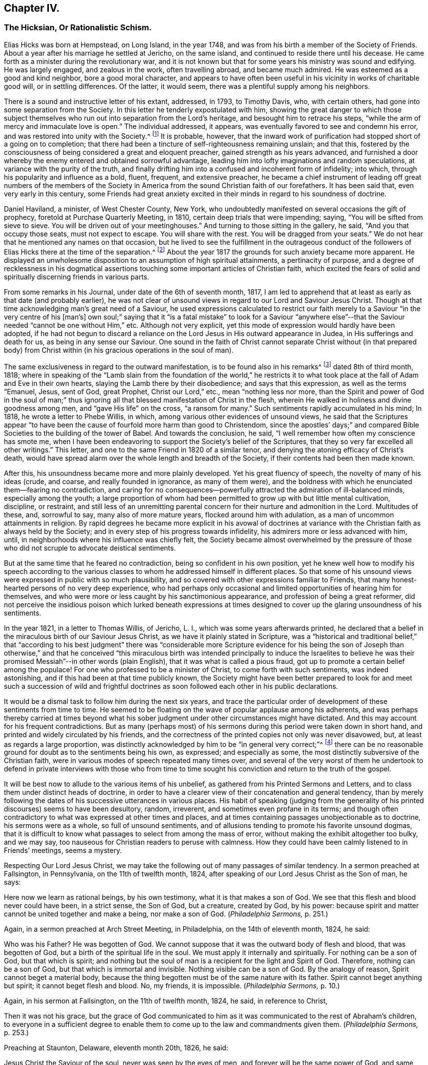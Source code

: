== Chapter IV.

[.blurb]
=== The Hicksian, Or Rationalistic Schism.

Elias Hicks was born at Hempstead, on Long Island, in the year 1748,
and was from his birth a member of the Society of Friends.
About a year after his marriage he settled at Jericho, on the same island,
and continued to reside there until his decease.
He came forth as a minister during the revolutionary war,
and it is not known but that for some years his ministry was sound and edifying.
He was largely engaged, and zealous in the work, often travelling abroad,
and became much admired.
He was esteemed as a good and kind neighbor, bore a good moral character,
and appears to have often been useful in his vicinity in works of charitable good will,
or in settling differences.
Of the latter, it would seem, there was a plentiful supply among his neighbors.

There is a sound and instructive letter of his extant, addressed, in 1793,
to Timothy Davis, who, with certain others,
had gone into some separation from the Society.
In this letter he tenderly expostulated with him,
showing the great danger to which those subject themselves
who run out into separation from the Lord`'s heritage,
and besought him to retrace his steps,
"`while the arm of mercy and immaculate love is open.`"
The individual addressed, it appears,
was eventually favored to see and condemn his error,
and was restored into unity with the Society.^
footnote:[See _The Friend,_ Philadelphia, vol.
ii, p. 208.]
It is probable, however,
that the inward work of purification had stopped short of a going on to completion;
that there had been a tincture of self-righteousness remaining unslain; and that this,
fostered by the consciousness of being considered a great and eloquent preacher,
gained strength as his years advanced,
and furnished a door whereby the enemy entered and obtained sorrowful advantage,
leading him into lofty imaginations and random speculations,
at variance with the purity of the truth,
and finally drifting him into a confused and incoherent form of infidelity; into which,
through his popularity and influence as a bold, fluent, frequent, and extensive preacher,
he became a chief instrument of leading off great numbers of the members
of the Society in America from the sound Christian faith of our forefathers.
It has been said that, even very early in this century,
some Friends had great anxiety excited in their minds
in regard to his soundness of doctrine.

Daniel Haviland, a minister, of West Chester County, New York,
who undoubtedly manifested on several occasions the gift of prophecy,
foretold at Purchase Quarterly Meeting, in 1810, certain deep trials that were impending;
saying, "`You will be sifted from sieve to sieve.
You will be driven out of your meetinghouses.`"
And turning to those sitting in the gallery, he said, "`And you that occupy those seats,
must not expect to escape.
You will share with the rest.
You will be dragged from your seats.`"
We do not hear that he mentioned any names on that occasion,
but he lived to see the fulfillment in the outrageous conduct of
the followers of Elias Hicks there at the time of the separation.^
footnote:[See _The Friend,_ vol.
ii, p. 134. In the Yearly Meeting of New York, in 1828,
after the separation had taken place, Daniel Haviland declared, that,
more than thirty years before that date, when the Yearly Meeting was held at Westbury,
two women Friends from Europe,
traveling in this country in the ministry (believed to be Mary Ridgway and Jane Watson),
sitting in a room in a Friend`'s house where he lodged, one of them,
seeing him go by the room-door, called him in, and pointing to Elias Hicks,
who was in another room, said to Daniel Haviland,
"`That man will some day be a troubler in Israel.`"
See _Journal of T. Shillitoe,_ vol.
ii, p. 313.]
About the year 1817 the grounds for such anxiety became more apparent.
He displayed an unwholesome disposition to an assumption of high spiritual attainments,
a pertinacity of purpose,
and a degree of recklessness in his dogmatical assertions
touching some important articles of Christian faith,
which excited the fears of solid and spiritually discerning friends in various parts.

From some remarks in his Journal, under date of the 6th of seventh month, 1817,
I am led to apprehend that at least as early as that date (and probably earlier),
he was not clear of unsound views in regard to our Lord and Saviour Jesus Christ.
Though at that time acknowledging man`'s great need of a Saviour,
he used expressions calculated to restrict our faith
merely to a Saviour "`in the very centre of his +++[+++man`'s]
own soul;`" saying that it "`is a fatal mistake`" to look for a Saviour "`anywhere
else`"--that the Saviour needed "`cannot be one without Him,`" etc.
Although not very explicit, yet this mode of expression would hardly have been adopted,
if he had not begun to discard a reliance on the
Lord Jesus in His outward appearance in Judea,
in His sufferings and death for us, as being in any sense our Saviour.
One sound in the faith of Christ cannot separate Christ without (in that prepared
body) from Christ within (in his gracious operations in the soul of man).

The same exclusiveness in regard to the outward manifestation,
is to be found also in his remarks^
footnote:[See _E. Hicks`'s Journal,_ pp.
304 and 329.]
dated 8th of third month, 1818;
where in speaking of the "`Lamb slain from the foundation of the world,`" he
restricts it to what took place at the fall of Adam and Eve in their own hearts,
slaying the Lamb there by their disobedience; and says that this expression,
as well as the terms "`Emanuel, Jesus, sent of God, great Prophet,
Christ our Lord,`" etc., mean "`nothing less nor more,
than the Spirit and power of God in the soul of man;`" thus ignoring
all that blessed manifestation of Christ in the flesh,
wherein He walked in holiness and divine goodness among men,
and "`gave His life`" on the cross, "`a ransom for many.`"
Such sentiments rapidly accumulated in his mind; In 1818,
he wrote a letter to Phebe Willis, in which,
among various other evidences of unsound views,
he said that the Scriptures appear "`to have been
the cause of fourfold more harm than good to Christendom,
since the apostles`' days;`" and compared Bible Societies
to the building of the tower of Babel.
And towards the conclusion, he said,
"`I well remember how often my conscience has smote me,
when I have been endeavoring to support the Society`'s belief of the Scriptures,
that they so very far excelled all other writings.`"
This letter, and one to the same Friend in 1820 of a similar tenor,
and denying the atoning efficacy of Christ`'s death,
would have spread alarm over the whole length and breadth of the Society,
if their contents had been then made known.

After this, his unsoundness became more and more plainly developed.
Yet his great fluency of speech, the novelty of many of his ideas (crude, and coarse,
and really founded in ignorance, as many of them were),
and the boldness with which he enunciated them--fearing no contradiction,
and caring for no consequences--powerfully attracted
the admiration of ill-balanced minds,
especially among the youth;
a large proportion of whom had been permitted to grow up with but little mental cultivation,
discipline, or restraint,
and still less of an unremitting parental concern
for their nurture and admonition in the Lord.
Multitudes of these, and, sorrowful to say, many also of more mature years,
flocked around him with adulation, as a man of uncommon attainments in religion.
By rapid degrees he became more explicit in his avowal of doctrines
at variance with the Christian faith as always held by the Society;
and in every step of his progress towards infidelity,
his admirers more or less advanced with him, until,
in neighborhoods where his influence was chiefly felt,
the Society became almost overwhelmed by the pressure of those
who did not scruple to advocate deistical sentiments.

But at the same time that he feared no contradiction,
being so confident in his own position,
yet he knew well how to modify his speech according to the various
classes to whom he addressed himself in different places.
So that some of his unsound views were expressed in public with so much plausibility,
and so covered with other expressions familiar to Friends,
that many honest-hearted persons of no very deep experience,
who had perhaps only occasional and limited opportunities of hearing him for themselves,
and who were more or less caught by his sanctimonious appearance,
and profession of being a great reformer,
did not perceive the insidious poison which lurked beneath expressions
at times designed to cover up the glaring unsoundness of his sentiments.

In the year 1821, in a letter to Thomas Willis, of Jericho, L. I.,
which was some years afterwards printed,
he declared that a belief in the miraculous birth of our Saviour Jesus Christ,
as we have it plainly stated in Scripture,
was a "`historical and traditional belief,`" that "`according to his best
judgment`" there was "`considerable more Scripture evidence for his being
the son of Joseph than otherwise,`" and that he conceived "`this miraculous
birth was intended principally to induce the Israelites to believe he
was their promised Messiah`"--in other words (plain English),
that it was what is called a pious fraud,
got up to promote a certain belief among the populace!
For one who professed to be a minister of Christ, to come forth with such sentiments,
was indeed astonishing, and if this had been at that time publicly known,
the Society might have been better prepared to look for and meet
such a succession of wild and frightful doctrines as soon followed
each other in his public declarations.

It would be a dismal task to follow him during the next six years,
and trace the particular order of development of these sentiments from time to time.
He seemed to be floating on the wave of popular applause among his adherents,
and was perhaps thereby carried at times beyond what his
sober judgment under other circumstances might have dictated.
And this may account for his frequent contradictions.
But as many (perhaps most) of his sermons during
this period were taken down in short hand,
and printed and widely circulated by his friends,
and the correctness of the printed copies not only was never disavowed, but,
at least as regards a large proportion,
was distinctly acknowledged by him to be "`in general very correct;`"^
footnote:[See his letter to the Stenographer, M. T. C. Gould, dated third month 28th,
1828: "`I have read most of the discourses which you have published,
and have found them in general very correct.`"
_The Quaker,_ vol.
iv, p vii.]
there can be no reasonable ground for doubt as to the sentiments being his own,
as expressed; and especially as some,
the most distinctly subversive of the Christian faith,
were in various modes of speech repeated many times over,
and several of the very worst of them he undertook to defend in private interviews with
those who from time to time sought his conviction and return to the truth of the gospel.

It will be best now to allude to the various items of his unbelief,
as gathered from his Printed Sermons and Letters,
and to class them under distinct heads of doctrine,
in order to have a clearer view of their concatenation and general tendency,
than by merely following the dates of his successive utterances in various places.
His habit of speaking (judging from the generality
of his printed discourses) seems to have been desultory,
random, irreverent, and sometimes even profane in its terms;
and though often contradictory to what was expressed at other times and places,
and at times containing passages unobjectionable as to doctrine,
his sermons were as a whole, so full of unsound sentiments,
and of allusions tending to promote his favorite unsound dogmas,
that it is difficult to know what passages to select from among the mass of error,
without making the exhibit altogether too bulky, and we may say,
too nauseous for Christian readers to peruse with calmness.
How they could have been calmly listened to in Friends`' meetings, seems a mystery.

Respecting Our Lord Jesus Christ,
we may take the following out of many passages of similar tendency.
In a sermon preached at Fallsington, in Pennsylvania, on the 11th of twelfth month, 1824,
after speaking of our Lord Jesus Christ as the Son of man, he says:

[.embedded-content-document]
--

Here now we learn as rational beings, by his own testimony,
what it is that makes a son of God.
We see that this flesh and blood never could have been, in a strict sense,
the Son of God, but a creature, created by God, by his power:
because spirit and matter cannot be united together and make a being,
nor make a son of God.
(_Philadelphia Sermons,_ p. 251.)

--

Again, in a sermon preached at Arch Street Meeting, in Philadelphia,
on the 14th of eleventh month, 1824, he said:

[.embedded-content-document]
--

Who was his Father?
He was begotten of God.
We cannot suppose that it was the outward body of flesh and blood,
that was begotten of God, but a birth of the spiritual life in the soul.
We must apply it internally and spiritually.
For nothing can be a son of God, but that which is spirit;
and nothing but the soul of man is a recipient for the light and Spirit of God.
Therefore, nothing can be a son of God, but that which is immortal and invisible.
Nothing visible can be a son of God.
By the analogy of reason, Spirit cannot beget a material body,
because the thing begotten must be of the same nature with its father.
Spirit cannot beget anything but spirit; it cannot beget flesh and blood.
No, my friends, it is impossible.
(_Philadelphia Sermons,_ p. 10.)

--

Again, in his sermon at Fallsington, on the 11th of twelfth month, 1824, he said,
in reference to Christ,

[.embedded-content-document]
--

Then it was not his grace,
but the grace of God communicated to him as it was
communicated to the rest of Abraham`'s children,
to everyone in a sufficient degree to enable them
to come up to the law and commandments given them.
(_Philadelphia Sermons,_ p. 253.)

--

Preaching at Staunton, Delaware, eleventh month 20th, 1826, he said:

[.embedded-content-document]
--

Jesus Christ the Saviour of the soul, never was seen by the eyes of men,
and forever will be the same power of God,
and same divine anointing with which Jesus was anointed.
(_The Quaker,_ vol.
iv, p. 84.)

--

Preaching at another time, he said,
in regard to the Spirit descending on Jesus at his baptism by John:

[.embedded-content-document]
--

Here now we find, that having an additional power,
he had also additional trials to encounter;
he was brought to see the trials and temptations that awaited him,
arising from the propensities of his human nature;
for he stood in need of all things in the same manner as we do, to eat, to drink,
and to seek knowledge.
(_New York Sermons,_ p. 85.)

--

Again, in the Fallsington sermon, already quoted from, he said:

[.embedded-content-document]
--

Now, let us pause a little, and consider what is here meant.
Can it be supposed that he was driven into an outward wilderness?
Or shall we not suppose that he was brought, by the power of divine light,
to see the wilderness state of his own mind?
(Philadelphia Sermons, p. 256.)

--

In Philadelphia, on the 1st of twelfth month, 1824, at the Western Meetinghouse,
after speaking of Jesus as "`their Saviour,`" meaning the Jews, he said:

[.embedded-content-document]
--

He it was that saved them from their outward sicknesses.
He was only an outward Saviour, that healed their outward diseases,
and gave them strength of body to enjoy that outward good land.
This was a figure of the great Comforter, which he would pray the Father to send them;
an inward one, that would heal all the diseases of their souls,
and cleanse them from all their inward pollutions; that thing of God,
that thing of eternal life.
It was the soul that needed salvation; but this no outward Saviour could do,
no external Saviour could have any hand in it.
(_Philadelphia Sermons,_ p. 50.)

--

Preaching at Trenton, on the 12th of twelfth month, 1824, he declared:

[.embedded-content-document]
--

Not the name of Jesus Christ will save us.
No, but that light and life that was in Him--that was in the beginning with God,
by which the worlds were made, and that light, it is declared,
enlightens every man that comes into the world.
Therefore, every one of us has the same light and life, according to his necessity,
as Jesus Christ had, in his proportion.
(_Philadelphia Sermons,_ p. 295.)

--

In a printed reply to a letter of Thomas French,
detailing his unsound preaching at Purchase Quarterly Meeting, in 1828, Elias Hicks says,
in reply to one of the charges:

[.embedded-content-document]
--

My declaration was this, that Jesus Christ, while in that outward manifestation,
walking up and down in Jewry, in the course of his outward ministry,
never made a Christian.

--

[.offset]
And a few sentences afterwards he acknowledges:

[.embedded-content-document]
--

I also said,
there was no external mediator between God and his creature man under the gospel.

--

[.offset]
In the New York Sermons we are told that he said:

[.embedded-content-document]
--

But it is not the righteousness of another that can save us.
It must be done by the individual himself, or he cannot be the elect of the Lord;
for he is of the elect who elects God.
Jesus elected his heavenly Father as his rule and guide.
So also must we, etc.
(_New York Sermons,_ p. 16.)

--

In his sermon at Fallsington, again, on the 11th of twelfth month, 1824,
he said as follows:

[.embedded-content-document]
--

Oh may we press forward to the mark for the prize of the high calling
(omitting "`in Christ Jesus our Lord`"). It is attainable to us;
as certainly as it was attainable by Jesus Christ,
so certainly it is attainable by every one of his faithful followers.
(_Philadelphia Sermons,_ p. 266.)

--

[.offset]
At another time and place, he said:

[.embedded-content-document]
--

This portion of his Spirit being given to us to profit with,
it will continue to operate till it leavens the whole lump.
Herein it was, that Jesus became the Son of God,
through the life and power of God in him, which leavened him into His own holy nature,
till he was swallowed up into the divinity of his heavenly Father.
Having been faithful to the Father in all things, His storehouse was opened to him,
because his Father could trust him with all His treasures.
He knew that he would not embezzle, or make a wrong use of these treasures;
but that he would wait to know his Father`'s will,
before he would dispose of the things which were opened to his view.
Now, here is the full and complete divinity of Jesus Christ.
From what Jesus himself said, he was not God! (_New York Sermons,_ p. 96.)

--

At Trenton, on the 12th of twelfth month, 1824, in speaking of Moses and the prophets,
Jesus Christ and His apostles he added immediately:

[.embedded-content-document]
--

He never can set any of these above us, because if he did, he would be partial.
(_Philadelphia Sermons,_ p. 292.)

--

Preaching at Wilmington, Del+++.+++, on the 3rd of twelfth month, 1826,
he made use of the following unjustifiable insinuation against
the correctness of our translation of the New Testament,
in pursuance of his constant practice of separating Christ within
us from our Lord Jesus Christ who appeared in the prepared body.
He said:

[.embedded-content-document]
--

Now don`'t let your attention be turned outward,
from the expression of these words +++[+++"`that Jesus Christ is in you,
except you be reprobates`"],
for very probably the translators have not given it right to us.
Because the outward Christ never could be, or can be, in us.
(_The Quaker,_ vol.
i, p. 222.)

--

How can we possibly doubt,
in reading the above extracts (which might be indefinitely multiplied),
that his purpose was a persistent one, to degrade our Blessed Lord Jesus Christ,
to the level of a mere man,
like any one of ourselves who might attain to perfect righteousness?
In like manner, respecting the Atonement, or Propitiatory Sacrifice on the Cross,
he thus expressed himself to Dr. N. Shoemaker, of Philadelphia, in a letter,
dated third mouth 31st, 1823, and afterwards printed:

[.embedded-content-document.letter]
--

Did God send Him into the world purposely to suffer death by the hands of wicked men?
By no means; but to live a righteous and godly life, etc.
If this be true, what becomes of the saying of the apostle Peter?
"`Him, being delivered by the determinate counsel and foreknowledge of God,
you have taken,
and by wicked hands have crucified and slain;`" or of his own gracious declaration:
"`Even as the Son of man came, not to be ministered unto, but to minister,
and to give his life a ransom for many.`"

--

[.offset]
Again, in the same letter:

[.embedded-content-document.letter]
--

But I do not consider that the crucifixion of the outward body of flesh and blood of
Jesus on the cross was an atonement for any sins but the legal sins of the Jews;
for as their law was outward, so their legal sins and their penalties were outward,
and these could be atoned for by an outward sacrifice, etc.

--

And again, in the same letter, how awful the following expressions!

[.embedded-content-document.letter]
--

Surely, is it possible,
that any rational being that has any right sense of justice or mercy,
that would be willing to accept forgiveness of his sins on such terms?
Indeed,
was he so hardy as to acknowledge a willingness to be saved through such a medium,
would it not prove that he stood in direct opposition
to every principle of justice and honesty,
of mercy and love, and show himself to be a poor selfish creature,
and unworthy of notice?

--

At a meeting in Rose Street, New York, fifth month 25th, 1828, he thus expressed himself:

[.embedded-content-document]
--

What life is it that is an atonement for the sins of mankind?
That very life and being that has committed sin, and opposed God.
(The Quaker, vol.
3, p. 192.)

--

Respecting The Holy Scriptures, in a sermon preached at Abington, Pa., twelfth month 6th,
1824, he thus expressed himself:

[.embedded-content-document]
--

One would suppose that to a rational mind,
the hearing and reading of the instructive parables of Jesus
would have a tendency to reform and turn men about to truth,
and lead them on in it.
But they have no such effect.
(_Philadelphia Sermons,_ p. 129.)

--

[.offset]
Again, he said, in the same sermon:

[.embedded-content-document]
--

They have been so bound up in the letter, that they think they must attend to it,
to the exclusion of everything else.
Here is an abominable idol worship, of a thing without any life at all, a dead monument.

--

And again, in the sermon at Trenton, twelfth month 12th, 1824:

[.embedded-content-document]
--

But here we see that the people have been depending upon the letter.
Oh, what mischief has this done in Christendom!
What dreadful work has it made among the children of men!
It proves, itself, what it is; that it is nothing but a history of passing events,
which occurred eighteen hundred years ago, a great portion of which may be true;
a great deal was the immediate experience of the servants of the Lord,
and opened to them by his revealing Spirit, which they have written.
But look back at Christendom at its rise.
Here we see Jesus calling them to an account for attending to the Scriptures;
and we see in a short time after, that by application to these books contention entered,
and divided Christian professors.
(_Philadelphia Sermons,_ p. 315.)

--

The expression in this passage,
of "`1800 years ago,`" refers of course to the New Testament history; of which he says,
"`a great portion may be true!`"
As to our Lord "`calling them to account for attending
to the Scriptures,`" it is utterly false.
He frequently referred to and quoted them himself.
In a meeting at Darby, in Pennsylvania, on the 7th of twelfth month, 1826, he said,
after alluding to certain "`non-essentials,`" held by religious professors,
"`And these are all stumbling-blocks,
and perhaps there is not a greater one than the Scriptures, called the Bible,
or the Old and New Testaments bound up in a book.`"
(The Quaker, vol.
iv, p. 138.)

Respecting what he called Religion,
we have in the following passage from a sermon preached at the Western meetinghouse,
in Philadelphia, on the 1st of twelfth month, 1824, a remarkable definition,
which sounds more like the effusion of a heathen philosopher than of a minister of Christ.
Though long, it will be best to present the whole passage, to show its deliberate aim.
He said:

[.embedded-content-document]
--

All that we have to do, is to keep every desire regulated by the standard of truth;
and as we keep up this engagement, we are improving the moments as they pass.
Here our improvement is all entered for us upon the Credit side;
we are made creditors for our right improvement.
So, on the contrary, if we neglect the proper improvement,
it is placed to the Debtor side.
It is a common maxim, and a good one, that short reckonings make long friends.
If it was only our care every day of our lives, to look over the actions of the day,
and see how our accounts stand with our Creator,
how greatly should we be benefited by this self-examination.
Would not a prudent bookkeeper, if he did right,
bring up his debt and credit every night, that he might know how things stood?

Then how much more so, in the business of salvation,
ought we to endeavor to improve every moment of the passing time from day to day,
and never let an evening pass over, without looking over and turning over the leaf,
to see where the balance would strike, whether in favor or against.
If it be against us, let us double our diligence the succeeding day,
to retrieve our lost time.
Let us strive to have a balance in our favor from season to season, and from day to day.
If this were our concern,
although we were not joined in society with any profession of religion,
were these our engagements, all would be well; all these would become one,
and make that society, which is the only militant church on earth.
However scattered, they would feel for one another;
and whenever they passed by one another,
they would be impressed by the one Spirit to become one body,
and made to drink into the one Spirit.
This I call religion; but I consider no profession of religion to be religion at all.
(_Philadelphia Sermons,_ p. 44.)

--

So by this we may go on sinning, even without repenting, only we must take care,
as "`prudent bookkeepers,`" to make it all up every
day by a counterbalance of good deeds,
to keep our credit right with the Almighty!
There is then no need of repentance or of forsaking sin,
if we can only manage to balance the account every night by something to our credit,
and so keep the Most High always in our debt!
And this is what Elias Hicks calls religion.
"`This I call religion,`" says he, with great apparent satisfaction.
Verily, it is the refuge, forlorn as it is, to which they are driven,
who reject the propitiatory sacrifice of our Lord Jesus Christ.

Preaching at Cherry Street meeting, Philadelphia, fourth month 13th, 1828, he said:

[.embedded-content-document]
--

Now I do not consider faith and belief, merely, to be any part of religion;
because belief is not a voluntary act of the human mind.
(The Quaker, vol.
iii, p. 94.)

--

Respecting Heaven and Hell, he held as follows: In a letter from a Friend, of Ohio,
alluded to above, he had been charged with having said,
among many other unsound declarations,
at Purchase Quarterly Meeting on the 1st of fifth month, 1828:

[.embedded-content-document]
--

All the heaven and hell there was,
was in us,--we received our rewards and punishments every day; our heaven and hell daily,
and all, he believed, we ever should.
To prove it, he said, the drunkard would get his bottle and get drunk;
this was his heaven; we saw him happy, he was then in heaven; and then he would,
when he got sober, feel miserable; this was his hell;
and if there was any heaven or hell hereafter,
it was something we could know nothing about.

--

In his printed reply, defending himself from some of the charges in that letter,
he does not deny having expressed himself as above, but, in degree at least, admits it,
by the following retort upon his accuser:

[.embedded-content-document]
--

And as to what he says about heaven or hell,
I will ask him where he has found any heaven or hell without him?
I should like to hear him describe the shape and form of them,
and in what region or place they are situated?

--

And in a sermon given in the New York edition,
he declared that "`heaven is everywhere where God and his rational creatures are.
It is not a local place by any means.`"
(New York Sermons, p. 93.) He seems to have forgotten that our gracious Lord said,
"`I go to prepare a place for you.`"

Respecting The Devil, and fallen angels, his belief was expressed as follows:
In a sermon preached at Byberry, Pa., on the 8th of twelfth month, 1824, he said:

[.embedded-content-document]
--

But people are too generally looking outwardly to find God,
and in this outward looking they are told about a devil--some monstrous
creature--some self-existing creature--that is terrible in power.
Now all this seeking to know God, and this devil, or the serpent without,
is the work of darkness, superstition, and tradition.
It has no foundation; it is all breath and wind without the power.
(Philadelphia Sermons, p. 163.)

--

[.offset]
Again, in the same sermon, he said:

[.embedded-content-document]
--

What is the devil?
It is that cunning,
twining wisdom--that serpentine wisdom of man It
is nothing but excess that makes the drunkard.
Here now we see where sin begins; here we see where devils are created--by man himself;
he is the author of them all, as he is the only fallen angel upon earth.
(Philadelphia Sermons, p. 166.)

--

In like manner, at Trenton, on the 12th of twelfth month, 1824, he said:

[.embedded-content-document]
--

Who are the devils?
Apostate men and women who go contrary to God.
They are all devils.
Everything that is in opposition to the will of God is a devil.
(Philadelphia Sermons, p. 293.)

--

Of the same tenor is what he said at the Northern District Meetinghouse,
in Philadelphia, on the 16th of eleventh month, 1824, as follows:

[.embedded-content-document]
--

We may remember what the apostle declared, that Satan,
the name given to that tempting disposition in us, which is the man of sin,
self and self-will in man; there is no other man of sin that I ever knew or found.
(Philadelphia Sermons, p. 37.)

--

Had he forgotten, while making these bold assertions,
the distinct account in the New Testament,
that even the blessed Jesus was tempted by the devil?
If we say that this was "`the serpentine wisdom of man,`" his own
"`self-will,`" the "`tempting disposition,`" in him,
do we not speak blasphemy?
For we know that the dear Son of God was "`holy, harmless, undefiled,
separate from sinners that he did no sin, neither was guile found in his mouth.`"
So that, if there is no devil but our own evil propensities,
the evangelist must have recorded a dreadful falsehood,
or else blasphemed his Lord and Master!

Respecting the Scripture account of the Garden of Eden: On the 5th of twelfth month,
1824, at a meeting at Germantown, he said:

[.embedded-content-document]
--

What is Eden`'s Garden, my friends?
It is the place where the Lord God is pleased to commune with his creatures face to face,
and nowhere else.
It is everywhere where God is.
(Philadelphia Sermons, p. 113.)

--

In a sermon preached at Horsham, Pa., on the 16th of twelfth month, 1826, he said:

[.embedded-content-document]
--

And what was that?
It was a state of communion with the Holy One.
It was no located spot, my friends: the Garden of Eden, so called,
was never located on earth.
(The Quaker, vol.
iv, p. 27.)

--

And at Middletown, on the 19th of twelfth month, 1826, he said:

[.embedded-content-document]
--

I say there never was any such tree, nor any such garden, outwardly,
as is here represented, but it is a figure or allegory.
(The Quaker, vol.
iv, p. 203.)

--

[.offset]
And at Byberry, on the 8th of twelfth month, 1824, he said:

[.embedded-content-document]
--

And what were the trees in the Garden of Eden?
They were the propensities of man in his animal body.
These are the trees that will grow if they are not kept down by pruning.
(Philadelphia Sermons, p. 167.)

--

[.offset]
In a sermon included in the New York edition, he spoke of:

[.embedded-content-document]
--

The same covenant of light and life which he made with our
first parents when placed in the paradise of God;
which was no particular local spot, but a state and condition of the soul,
which was suitable to have communion with its Maker.
(New York Sermons, p. 88.)

--

And (marvelous confusion!) in preaching at Trenton, on the 12th of twelfth month, 1824,
he declared:

[.embedded-content-document]
--

For God must be the tree of the knowledge of good and evil.
There was no tree of the knowledge of good and evil but God himself.
(Philadelphia Sermons, p. 317.)

--

Respecting the fall of man,
we may gather his views from the following assertion
made in a sermon preached at the Falls,
in Bucks County, Pa., twelfth month 20th, 1826:

[.embedded-content-document]
--

I certainly know that I have never felt any loss from Adam`'s sin.
I have never felt anything to induce me to commit sin,
but a desire in myself to gratify my propensities beyond
the design of heaven in giving those propensities to me.
(The Quaker, vol.
ii, p. 266.)

--

Respecting reason, and its supremacy,
so much vaunted by the French revolutionary school of philosophers falsely so called,
he said, at a meeting at Newtown, Pa., on the 9th of twelfth month, 1824:

[.embedded-content-document.letter]
--

I say, if Antichrist brings anything up which has a counterfeit appearance,
our reason is a balancing principle.
(Philadelphia Sermons, p. 207.)

--

In a printed letter to Dr. Edwin A. Atlee, of Philadelphia,
defending himself against some charges of having expressed unsound views
in an interview which Anna Braithwaite had with him at his house in 1824
(whose statement of what occurred is much confirmed as to its main features
by his own letter defending himself against it),
he makes the following deliberate assertion;
a dogma which was caught up by his followers and echoed
throughout the land as if it were a fundamental truth:

[.embedded-content-document]
--

I admit that I did assert, and have long done it,
that we cannot believe what we do not understand.

--

And yet, in preaching at the Western meetinghouse, Philadelphia,
on the 1st of twelfth month, 1824, he could so far forget his adulation of Reason,
as to utter the following indiscriminate fulmination against those who
are making the most constant efforts to improve and promote it by knowledge:

[.embedded-content-document]
--

Oh, that men of science might be aware,
what a curse they are to the inhabitants of the earth!
what a great curse! (Philadelphia Sermons, p. 53.)

--

The foregoing exhibit of only a few of his own authenticated
words places it beyond any reasonable doubt,
that Elias Hicks did clearly and unequivocally deny the miraculous birth, divine Sonship,
and Mediatorship of our Lord Jesus Christ, and his atoning sacrifice on the cross, and,
often in terms almost contemptuous, endeavored to show Him forth as a mere man;
that he spoke of the Holy Scriptures in the same tone of contempt,
as "`nothing but a history of passing events which occurred 1800 years ago,
a great portion of which may be true;`" and asserted that they were one of the greatest,
stumbling-blocks to mankind; that he denied Heaven or Hell to have any place or being,
except in the soul of man; or the devil to be anything more than our evil propensities;
that the Garden of Eden was any particular place,
but a "`condition of the soul;`" and asserted, among many other fearful errors,
that Reason is the "`balancing principle,
to detect counterfeit`" presentations to the mind;
so that we are not to be expected to believe what we do not understand!`"
These views are in entire accordance with German rationalism.

Here the inquiry suggests itself,
whether Elias Hicks really knew what he was saying in these wild and deistical enunciations;
whether he really appreciated the scope of his expressions;
whether the sentiments as uttered were truly held by him,
or whether the utterances were the offspring of a momentary excitement while speaking.
I should be inclined charitably to believe the latter, if possible,
especially after comparing his sermons with the comparatively
sober remarks in his printed journal;
though we have no means of judging how far the latter was published,
complete and full as he left it.
But such a supposition seems forbidden by the fact,
that some of his worst sentiments are found confirmed by passages in his letters,
and even in those letters which were written in his own defence.
So that we are confined to the sorrowful conclusion,
that he really held those antichristian views which the foregoing extracts represent.

Another question,
naturally occurring after looking on the evidence of so wide a departure
from sound doctrine on the part of a professed minister of the gospel,
is this: Was Elias Hicks never checked in his career, or, at least,
were no attempts made to arrest his downward course, by faithful brethren and sisters,
who were aware of his dereliction,
and were concerned for his safety and that of the Society?
One who had good opportunities of knowing, has testified,^
footnote:[See _Journal of Joseph Hoag_ (D. Hestori`'s edition), page 289.]
that "`much tender advice had been bestowed upon him from time to time,
to save him from running out to nothing, yes, worse than nothing, but without effect.
All this time he pretended great love and concern for the
cause of Truth and for the welfare of the church;
and in this way he was diffusing, in private, his deistical sentiments;
and by letters he spread his principles far and wide, before Friends were aware.`"

Samuel Parsons, of Flushing, on Long Island,
was aware of his unsoundness of doctrine as early as 1815; and, in his capacity as Elder,
he labored with him repeatedly on that account.
But this could go no further than private admonition, as Elias Hicks had such influence,
especially in his own meeting,
that his adherents would not listen to any complaint against him.
And when objections were offered to his traveling as a minister, they were overruled,
"`with threats that, if the objectors opposed his doctrines,
they should be taken up by the overseers.`"^
footnote:[See S. Parson`'s testimony in _Foster`'s Report,_ vol I, page 176.]
It appears also that Thomas Willis, a minister of Jericho, L. I.,
was among those who honestly and plainly labored with him respecting his errors.
This was at various times between the years 1818 and 1821, by interviews and letters.
Elias indeed was the subject of admonition and care
on the part of a few of the elders of his own meeting,
for a long time; but most of the elders of that meeting being his adherents,
any attempt there to expose his unsoundness would
doubtless have led to the disownment of his accusers.

In the second month, 1819,
Elias Hicks travelled into the part of Vermont where that faithful minister, Joseph Hoag,
resided.
Here, preaching at Ferrisburg,
Joseph Hoag heard him express views which exceedingly alarmed him.
In a discourse of near two hours long,
Elias spoke of the placing of man in the garden of Eden,
and "`occupied a full half-hour,`" says Joseph Hoag,
"`to make it appear that there was no other evil in space,`"
than the tree of the knowledge of good and evil,
repeating this strange assertion three times over,
but without any other proof than his own statement.
"`To polish his discourse, he recommended a good deal of moral conduct.`"
He then took up the tree of life,
and for about another half hour attempted to show that this was
the Lord Almighty Himself--"`that it could not be otherwise!`"
This also he repeated three times,
"`but offered no proof,`" to support him in his wild idea.
As before, this also "`he dressed with the beauty and happiness of good moral conduct.`"
After this, he "`made a full stop`"--and then declared,
"`We have a right to choose good or choose evil, just as we please;
and take that right from me, and I would not value my being worth having.`"

He continued his discourse for nearly half an hour longer, laboring to support his views,
and then soon closed the meeting.
Joseph Hoag was greatly tried with what he had heard,
and concluded that if possible he must have a private interview with him.
This was obtained after some difficulty in a few days.
After some discourse on J. Hoag`'s dissatisfaction with his preaching,
and in particular with his absurd declarations regarding the tree of knowledge
of good and evil being "`the only evil in space,`" thus making the Almighty,
who, he had himself said, planted the tree, the author of all evil, Elias said,
"`What other evil is there then?`"

[.discourse-part]
_J+++.+++ Hoag._
The Bible tells of a serpent.

[.discourse-part]
_Elias._
What! a Snake?

[.small-break]
'''

J+++.+++ Hoag now endeavored to convince him, by appealing to his own experience,
of the existence of an evil spirit, tempting mankind to wrong.
His words came at length with so much cogency against the flimsy defences of Elias,
that he acknowledged,
"`I do not mean to discard the idea that there is an evil spirit which tempts us.`"

[.discourse-part]
_J+++.+++ Hoag._
What do you then mean to deny?
You certainly denied it in your preaching.

[.discourse-part]
_Elias._
I mean to deny that there is a great mawking devil, with one oxfoot and one manfoot,
and five eyes, which appears to people to scare them!

[.discourse-part]
_J+++.+++ Hoag._
I am disappointed in Elias Hicks.
I always thought him to be a man of talents.
I did not expect to hear such words come out of his mouth.
I have no belief that there is a child in our country, twelve years old,
that has learned enough to read, that believes such an idea.
Matter does not inhabit the world of spirits.

[.discourse-part]
_Elias._
Many of our Quaker ministers believe it.

[.small-break]
'''

J+++.+++ Hoag here requested him to stop, and referring him to the Bible,
endeavored to show him how defective his ideas were,
and how contrary his language was to the plain Scripture account.
He made no further reply to this,
and Joseph Hoag reasoned plainly with him on the
broad ground of the unsoundness of his ministry;
telling him what uneasiness had to his knowledge been already
produced by it in various parts of the country,
and how he had been told by Friends,
that Elias "`would never make Quakers by his preaching, but would make infidels.`"
After Joseph had declared his entire disunity with such preaching and sentiments,
and Elias having nothing further to answer, they parted.
Joseph Hoag adds to his account of the interview, that after this,
"`he stayed hereaway some time, held meetings, and made social visits,
until he had enlisted every Elder in our Monthly Meeting,
and several influential members,
and went off and left me in as hot a furnace as he could prepare for me.`"

In the summer of 1822, Joseph Whitall, a minister of Woodbury, N. J.,
attended New York Yearly Meeting, and heard Elias Hicks declare,
"`that the same power that made Christ a Christian, must make us Christians,
and the same power that saved Him must save us.`"
Having never before heard such sentiments from any minister among Friends,
and being very much astonished at them,
Joseph felt it to be his religious duty to take a
private opportunity with him on the subject.
In this interview, J. Whitall tenderly entreated him,
as one for whom he had entertained a warm esteem,
and acknowledged that he would willingly, yes, gladly,
"`spend a year in travail and exercise, that his sun might go down in brightness.`"
E+++.+++ Hicks was brought to some feeling, and even to tears;
but he still maintained his belief that "`Christ was no more than
a man,`" and "`liable to fall like other men;`" and further asserted,
that "`it was an abomination to pray to Jesus Christ`"--that "`the Scriptures
were the cause of more bloodshed and confusion than any other thing`"--that
"`it was a pity the Epistles had ever been handed down to us,`" etc.
And when expostulated with upon the schism which such ideas, if persisted in,
must produce, he said, "`It was in vain to reason with him on the subject,
for his mind was made up--that he was determined to persevere,
let the consequences be what they might.`"
And in another interview with J. Whitall, six months afterwards, at Woodbury,
he still took similar ground,
stating his belief that "`Jesus Christ was no more than
an Israelite,`" and that "`he believed George Fox,
William Penn, and R. Barclay thought as he did, but they were afraid to come out!`"^
footnote:[See _J. Whitall`'s Testimony,_ in _Foster`'s Report,_ vol.
i, pp.
214, 215, and 246.]

One ancient and venerable friend, William Jackson, a minister, of London Grove,
in Pennsylvania,
was another of those who sought Elias Hicks`'s recovery by a private interview.
William Jackson had known something of Elias Hicks for about forty-three years,
without being aware of his unsoundness; when, being in New York,
in the summer of 1824 (then about seventy-eight years of age),
and being at a meeting where Elias Hicks preached,
he heard such sentiments from him in his public discourse,
as he had never before heard delivered, "`either by professor or profane.`"^
footnote:[See his testimony given in _Foster`'s Report,_ vol.
i, p. 100.]
He spoke of the Lord Jesus as "`having suffered as a martyr`"--as "`many others since
that time had done`"--and labored to bring him down to the level of a mere man.
William Jackson being greatly astonished and grieved, believed it to be his duty,
"`as a brother,`" to seek an interview with him, in order, if possible,
to convince him of his erroneous and dangerous views.
In his account of what occurred, he states that Elias Hicks asserted to him,
that "`there was as much scripture testimony to prove that he +++[+++Jesus]
was no more than the son of Joseph and Mary, as there was to prove the contrary.`"

William Jackson brought forward the testimony of Matthew and Luke;
but Elias Hicks said that "`they were no more than fables.`"
William Jackson expressed his astonishment at hearing such language,
but Elias declared that "`he was confident of what he said--that it was a thing
impossible--spirit could only beget spirit--it could not beget material matter.`"
To William Jackson`'s objections he retorted that he believed God was a spirit,
and repeated several times over,
that "`Spirit can only beget spirit,`" "`that he was as confident of it,
as that he was standing there.`"
William Jackson further reasoned with him then,
as to the creation of the world by Him who is a spirit.
His answer was, "`What of the creation?`"
And when William informed him that he alluded to the account we have in the Bible,
he replied, "`Why, that`'s only Moses`'s account and on William Jackson asking,
"`Whether it was not a sufficient account for us to believe,`" his answer was,
"`It is but an allegory`" William Jackson left him with a heavy heart.

But where were the anointed Elders, where were the overseers of the flock,
in the different places where, during this long succession of years,
Elias Hicks was occasionally traveling among them, or even once only,
and preaching as he did?
How can we reconcile it with duty--how can we believe it possible--for
deeply experienced servants of Christ--watchmen on the walls--to
sit and hear His holy name reviled by such blasphemous declarations,
and yet keep silence, and thus let the people, young and old, drink it all in,
under the pretense of gospel ministry,
and allow such a preacher to go away to other places unrebuked?
One would have supposed that some, at least, would have been constrained to cry out,
in very grief and shame, "`Oh! no, friends, this is not our doctrine,
neither has the Society ever held such abominable
sentiments--be not deceived--God is not to be mocked!`"

How came it to pass, that with perhaps two or three solitary exceptions, in Philadelphia,
in Baltimore, and on Long Island, during the latter part of his career,^
footnote:[By Gideon Seaman, an elder, and Solomon Underbill, a minister.
See _Foster`'s Report,_ vol.
i, p. 161.]
it does not appear that this was done;
unless we consider this to have been done when a minister was led, as sometimes occurred,
to preach sound doctrine as an antidote to his unsound?
Why was he not arrested in his course, or at least publicly rebuked and checked,
and the evil thus averted?^
footnote:[On the occasion alluded to in Baltimore, during the Yearly Meeting,
his doctrine was publicly denounced by Dr. Dicks, of Alexandria, who had himself,
in early life, been an avowed deist,
but having been favored to experience a change of heart,
had become a religious man and a member among Friends,
and eventually an approved minister.]
There were several causes for it.

[.numbered-group]
====

[.numbered]
_First._
The Society in general had been lulled into a state of ease and apathy,
and nothing had occurred of recent years to bring prominently into view
the necessity of "`contending for the faith once delivered to the saints,`"
by strictly maintaining the purity and soundness of our doctrines;
so that many were almost forgetting the lines of distinction between truth and error.

[.numbered]
_Second._
If at any time uneasiness was aroused in individual minds,
they saw that popular feeling was greatly excited in his favor,
and that any open opposition to his dogmas would at once stir up a commotion,
the extent and result of which could not be foreseen.

[.numbered]
_Third._
His erroneous sentiments were generally so mixed up with familiar truths, or,
as Joseph Hoag said,
so "`polished and dressed with recommendations of the beauty of morality,`"
that the covering was weakly allowed to counterbalance the filth;
and, tender for themselves and for the delinquent preacher,
rather than valiant for the unchangeable truth of the gospel,
they put by the seemingly dangerous duty,
and satisfied themselves with secret lamentations,
or with the conclusion that "`the servant of the Lord must not strive;`" thus making
their sweeping construction of the apostle`'s injunction wide enough to cover their
own dereliction of one of their weightiest duties as watchmen over the flock.

====

The evil seeds sown so widely over the country were not scattered in vain,
but produced an abundant crop of unsettlement and unbelief,
of discord and bitter contention.
Sound Friends in various places at length became aroused to a sense of
the danger which threatened to sweep the Society from its ancient foundation,
and strand it on hopeless shoals.
Looking around them,
they perceived a formidable array of persons enlisted already for the
promotion of the ascendency of the various new notions in the Society.
This array was composed in the first place,
of open and avowed advocates of Elias Hicks and of his characteristic views; secondly,
of a large number of merely nominal members,
who knew or cared little for any doctrines of religion,
but were recklessly determined to support the cause of free thinking, free acting,
and free preaching; thirdly, and sorrowful to relate,
of a class of members of honest intentions,
but who knew not their right hand from their left,
and were entrapped by the plausible insinuations
or false representations of relatives or acquaintances,
who scrupled not to assert that Elias Hicks was opposed and persecuted because he stood
for the views of the early Friends--an assumption which caught very many,
though it was as palpably false as it was illusory.^
footnote:[See _T. Evans`'s Exposition of the Faith of Friends;_
and an anonymous book of 359 pages,
8vo. entitled _A Defence of the Christian Principles of the Society of Friends,
in Reply to Charges of the Followers of E. Hicks;_ published in Philadelphia in 1825;
which was written by Thomas Evans, assisted by Edward Bettle and Joseph Roberts.
These works, and others,
completely refuted the unfounded claim of the disciples of Hicks,
that they were supported by the writings of our early Friends; yet Samuel M. Janney,
in the 4th vol.
of his "`History of Friends,`" has not hesitated
to bring forward again the same unfounded allegation,
as if it had never been contradicted.
Doubtless there were many mistakes made in the zeal of that conflict,
and perhaps more or less erroneous sentiments put forth in some
of the many pamphlets which fluttered for a time in the storm;
several of which were issued in opposition to Hicks
by persons not belonging to the Society.
And it is also to be conceded,
that certain individuals who put themselves forward in the Society at this time,
were not grounded and settled in the truth,
and consequently did more harm than good by their efforts in Truth`'s cause.
Yet there is no justification in all this for Janney`'s assertion,
that the controversy was between ancient Quakerism as advocated by Hicks and his party,
and modern Gurneyism as held by his opponents.
For some further remarks on these illusory statements
in regard to the doctrines involved in this convulsion,
the reader is referred to the second volume of this work.]

This array of partisanship soon rose up wherever Elias Hicks travelled,
after his unsoundness became publicly known; and his partisans plainly showed,
by their boldness and determination,
that no fear of consequences was likely to stop them from their purpose
to carry everything before them and obtain the control of the Society.
Meetings for the transaction of the discipline were
thus greatly disturbed by them in many places,
and made occasions of dispute and acrimonious debate,
altogether at variance with the solemnity and waiting on the Lord for wisdom and strength,
which ought to characterize them in common with those for divine worship.

In the autumn of 1822,
it became known in Philadelphia that E. Hicks was likely soon to be in the city,
to visit two of its Monthly Meetings.
Some of the elders were acquainted with the result
of the interview between him and Joseph Whitall,
mentioned above, by which his erroneous sentiments, expressed in public,
had been supported by him in private.
Besides this, he had recently, at the Southern Quarterly Meeting held at Little Creek,
in Delaware, expressed views of the same nature,
which had greatly alarmed Ezra Comfort and Isaiah Bell,
a minister and an elder of Abington Quarter, who were then present.
These Friends, on their return homeward,
mentioned the circumstance to some members of the Select Meeting in the city,
who convened at the close of the Meeting for Sufferings;
Ezra Comfort desiring an opportunity of speaking with Elias.
Joseph Whitall and Richard Jordan likewise informed the ministers and
elders of the unsound sentiments which they had themselves heard him utter.

Two of the elders (Samuel P. Griffitts and Ellis Yarnall)
accordingly called on E. Hicks when he came to the city,
and informed him of E. Comfort`'s concern on his account,
and his wish to have an interview with him.^
footnote:[See _Thomas Evans`'s Testimony_ in _Foster`'s Report,_ vol.
ii, p. 377.]
E+++.+++ Hicks twice declined to meet him on the occasion.
As he was about entering upon a family visit to Green Street Monthly Meeting,
the elders generally now believed it to be their duty to attend further to the matter,
and endeavor to arrest the evil consequences which they
foresaw from the continued dissemination of such sentiments.
They, therefore,
requested him to give them a private opportunity for opening to him their uneasiness,
and imparting such counsel as might be requisite.
But he denied in general terms the allegations,
and persisted in refusing to afford any satisfactory opportunity.
At length some of his own adherents advising him to submit to it, he consented,
and proposed the meetinghouse in Green Street as the place.

When the elders arrived, instead of a private opportunity with him and his companion,
as they had expected, they found a considerable company assembled with him,
not only from Green Street Meeting, but from Wilmington, Byberry, and Darby.
They informed him that what they had desired was to have
a select private interview with himself and his companion;
that such a mixed company would frustrate the object in view;
and that they could not proceed to open their concern with those persons present.
But he would not consent to any such thing,
and they had to leave him without entering upon the matter.
Soon afterwards, on the 19th of the twelfth month, they addressed a letter to him,
informing him of their painful concern on his account,
mentioning the nature of the charges brought against him,
and reasoning with him on the inconsistency and impropriety
of his conduct in refusing to meet them as proposed.
This letter was signed by ten of the elders of Philadelphia, namely, Caleb Peirce,
Thomas Stewardson, Ellis Yarnall, Richard Humphreys, Samuel Powell Griffitts,
Thomas Wistar, Edward Randolph, Israel Maule, Leonard Snowden, and Joseph Scattergood.

To it E. Hicks replied on the 21st, vaguely denying Joseph Whitall`'s account,
as "`not literally true,`" though he did not say it was not substantially so;
but that it was "`founded on his own forced and improper constructions`" of his words;
stating also that Ezra Comfort`'s charges were "`in the general incorrect,`" and offering,
as proof of this, a certificate signed by three of his adherents in the Southern Quarter.
He sheltered himself also behind his certificates--charged Ezra Comfort with
irregularity in not opening his dissatisfaction to him in the first place--and
concluded by saying that he had refused compliance with their "`requisitions,
as considering them arbitrary, and contrary to the established order of our Society.`"
This letter elicited another from the elders, dated 4th of first month, 1823, wherein,
among other expressions of their deep concern on his account,
and the irregularity of his conduct, they say:

[.embedded-content-document.letter]
--

On a subject of such importance the most explicit candor and ingenuousness,
with a readiness to hear, and to give complete satisfaction, ought ever to be maintained.
This the gospel teaches, and the nature of the case imperiously demands it.
As to the certificate which accompanied your letter,
made several weeks after the circumstances occurred,
it is in several respects both vague and ambiguous; and in others,
though in different terms, it corroborates the statement at first made.

--

Viewing the whole subject, they express their sorrowful but unavoidable conclusion,
that E. H. was holding and disseminating principles at variance with those of the Society;
and conclude by saying,
that he having thus closed the door against their
brotherly care and endeavors for his benefit,
and the clearing of our religious profession,
they think the matter ought to claim the weighty attention of his friends at home.
About the same time another matter, arising from the same causes,
was claiming the care of the Meeting for Sufferings in Philadelphia,
in the regular discharge of its duty to see that all publications by our
members be consistent with the well-established faith of the Society.
A newspaper discussion had been carried on for some months at Wilmington, Del+++.+++,
involving the views of Friends on some important points of doctrine,
between a Presbyterian minister,
who took the name of "`Paul,`" and a member among Friends (Benjamin Ferris),
who signed "`Amicus.`"
The latter professed to speak in defence of Friends`' principles; but,
as the discussion proceeded,
it became evident that he was one of those who had
imbibed more or less of Socinian doctrines,
or of Elias Hicks`'s views.
The editor of the newspaper, after awhile,
issued proposals to publish by subscription the whole discussion in the form of a book.

It seemed now to be full time to clear the Society from accountability
in regard to the sentiments expressed ostensibly on its account;
and the Meeting for Sufferings, deliberating on the subject,
felt it incumbent to step forward and do what they could to prevent
the public from being led to suppose that the erroneous views thus
advocated were really the sentiments of Friends,
or that the author was in any way authorized to speak on behalf of the Society.
With this view they prepared (by a committee consisting of John Cox, Jonathan Evans,
Samuel P. Griffitts, John Comly, Samuel Bettle, Thomas Wistar,
and Thomas Stewardson) some short,
clear extracts from the writings of our early Friends respecting
the Scriptures and the divinity and atonement of Christ,
etc., and also a minute respecting the correspondence,
and requested the editor of the paper (the Christian Repository)
to publish the latter in the intended book,
if that should be printed.

This he declined to do, on the ground of its not being agreeable to his subscribers;
but he offered to print in his newspaper the minute, disclaiming all responsibility,
on the part of the Society, for the views thus brought forward in its name.
The Meeting did not feel that its own duty would by that means be fully discharged,
and (at the suggestion of Samuel P. Griffitts,
who mentioned that it seemed a pity that the extracts should be lost) concluded to print,
in pamphlet form,
a sufficient number of the extracts to supply a large distribution of them.
They recorded the extracts in full among their minutes, so as to go up for sanction,
as usual with the rest of their transactions, to the Yearly Meeting.
It was entirely within their province to issue such a publication themselves;
and it seems to be a matter of regret that they did not at once pursue that course,
instead of letting the pamphlets remain locked up
for several months waiting for the Yearly Meeting.
It is also to be regretted,
that in preparing these extracts the names of the authors
from whose works they were taken were not appended,
as this would have given to the collection less of the appearance of a
"`creed`"--so odious to the followers of E. Hicks--and would have thus
disarmed a considerable part at least of the factious opposition to them.
The following is a copy of these celebrated extracts,
so obnoxious to the followers of E. Hicks.
They were extracted from the writings of George Fox, William Penn, R. Barclay,
R+++.+++ Claridge, and from the Declaration of Friends in 1693.^
footnote:[See _William Evans`'s Testimony_ in _Foster`'s Report,_ vol.
ii, pp.
328 and 470.]

[.embedded-content-document]
--

[.blurb]
=== Extracts From the Writings of Primitive Friends, Concerning the Divinity of Our Lord and Saviour, Jesus Christ.

[.signed-section-context-open]
At a Meeting for Sufferings held in Philadelphia, the 17th of the first month, 1823:

An essay, containing a few brief extracts from the writings of our primitive Friends,
on several of the doctrines of the Christian religion, which have been always held,
and are most surely believed by us, being produced and read; on solid consideration,
they appeared so likely to be productive of benefit,
if a publication thereof was made and spread among our members generally,
that the committee appointed on the printing and distribution of religious books,
are directed to have a sufficient number of them struck off, and distributed accordingly;
being as follows:

We have always believed that the Holy Scriptures were written by divine inspiration,
that they are able to make wise unto salvation, through faith which is in Christ Jesus:
for, as holy men of God spoke as they were moved by the Holy Spirit,
they are therefore profitable for doctrine, for reproof, for correction,
for instruction in righteousness, that the man of God may be perfect,
thoroughly furnished unto all good works.
But they are not or can not be subjected to the fallen, corrupt reason of man.
We have always asserted our willingness, that all our doctrines be tried by them;
and admit it as a positive maxim.
That whatever any do (pretending to the Spirit) which "`is contrary to the Scriptures,
be accounted and judged a delusion of the devil.

We receive and believe in the testimony of the Scriptures,
simply as it stands in the text--There are three that bear record in heaven, the Father,
the Word, and the Holy Spirit, and these three are one.
We believe in the only wise, omnipotent, and everlasting God,
the creator of all things in heaven, and earth,
and the preserver of all that He has made, who is God over all blessed forever.
The infinite and most wise God, who is the foundation, root, and spring of all operation,
has wrought all things by His eternal Word and Son.
This is that Word that was in the beginning with God, and was God;
by whom all things were made, and without whom was not anything made that was made.
Jesus Christ is the beloved and only begotten Son of God, who, in the fulness of time,
through the Holy Spirit,
was conceived and born of the virgin Mary--in Him we have redemption through His blood,
even the forgiveness of sins.
We believe that He was made a sacrifice for sin, who knew no sin;
that He was crucified for us in the flesh,
was buried and rose again the third day by the power of His Father for our justification,
ascended up into heaven, and now sits at the right hand of God.

As then that infinite and incomprehensible Fountain of life and motion,
operates in the creatures by His own eternal word and power,
so no creature has access again unto Him but in and by the Son,
according to His own blessed declaration, "`No man knows the Father but the Son,
and he to whom the Son will reveal Him.`"
Again, "`I am the way, the truth and the life:
no man comes unto the Father but by Me.`" Hence He
is the only Mediator between God and man:
for having been with God from all eternity, being Himself God,
and also in time partaking of the nature of man;
through Him is the goodness and love of God conveyed to mankind,
and by Him again man receives and partakes of these mercies.

We acknowledge, that of ourselves we are not able to do anything that is good;
neither can we procure remission of sins or justification by any act of our own;
but acknowledge all to be of and from His love,
which is the original and fundamental cause of our acceptance.
"`For God so loved the world, that He gave His only begotten Son,
that whoever believes in Him should not perish, but have everlasting life.`"
We firmly believe it was necessary that Christ should come, that,
by His death and sufferings, He might offer up Himself a sacrifice to God for our sins,
who His own self bare our sins in His own body on the tree;
so we believe that the remission of sins which any partake of,
is only in and by virtue of that most satisfactory sacrifice, and no otherwise.
For it is by the obedience of that one,
that the free gift is come upon all to justification.
Thus Christ by His death and sufferings has reconciled us to God,
even while we are enemies; that is, He offers reconciliation to us;
and we are thereby put into a capacity of being reconciled.
God is willing to be reconciled unto us, and ready to remit the sins that are past,
if we repent.

Jesus Christ is the intercessor and advocate with the Father in heaven,
appearing in the presence of God for us, being touched with a feeling of our infirmities,
sufferings, and sorrows; and also by His Spirit in our hearts,
He makes intercession according to the will of God, crying Abba, Father.
He tasted death for every man, shed His blood for all men,
and is the propitiation for our sins; and not for ours only,
but also for the sins of the whole world.
He alone is our Redeemer and Saviour, the captain of our salvation, the promised seed,
who bruises the serpent`'s head; the alpha and omega, the first and the last.
He is our wisdom, righteousness, justification, and redemption;
neither is there salvation in any other; for there is no other name under heaven,
given among men, whereby we may be saved.
As He ascended far above all heavens, that He might fill all things,
his fulness cannot be comprehended or contained in any finite creature,
but in some measure known and experienced in us, as we are prepared to receive the same;
as of His fulness we have received grace for grace.
He is both the word of faith and a quickening spirit in us,
whereby He is the immediate cause, author, object,
and strength of our living faith in His name and power,
and of the work of our salvation from sin and bondage of corruption.

The Son of God cannot be divided from the least or lowest
appearance of His own divine light or life in us,
no more than the sun from its own light:
nor is the sufficiency of His light within set up or mentioned in opposition to Him,
or to His fulness considered as in Himself or without us;
nor can any measure or degree of light received from Christ,
be properly called the fulness of Christ, or Christ as in fulness,
nor exclude Him from being our complete Saviour.
And where the least degree or measure of this light and life of Christ within,
is sincerely waited in, followed, and obeyed,
there is a blessed increase of light and grace known and felt; as the path of the just,
it shines more and more until the perfect day: and thereby a growing in grace,
and in the knowledge of God, and of our Lord and Saviour Jesus Christ,
has been and is truly experienced.

Therefore we say, that whatever Christ then did, both living and dying,
was of great benefit to the salvation of all that have believed, and now do,
and that hereafter shall believe in Him unto justification and acceptance with God:
but the way to come to that faith,
is to receive and obey the manifestation of His divine Light and grace in the conscience,
which leads men to believe and value, and not to disown or undervalue Christ,
as the common sacrifice and mediator.
For we do affirm, that to follow this holy light in the conscience,
and to turn our minds, and bring all our deeds and thoughts to it, is the readiest, no,
the only right way, to have true, living, and sanctifying faith in Christ,
as he appeared in the flesh; and to discern the Lord`'s Body, coming,
and sufferings aright,
and to receive any real benefit by Him as our only sacrifice and mediator;
according to the beloved disciple`'s emphatical testimony, "`If we walk in the light,
as He (God) is in the light, we have fellowship one with another,
and the blood of Jesus Christ His Son cleanses us from all sin.`"

By the propitiatory sacrifice of Christ without us, we, truly repenting and believing,
are, through the mercy of God,
justified from the imputation of sins and transgressions that are past,
as though they had never been committed: and by the mighty work of Christ within us,
the power, nature, and habits of sin are destroyed; that as sin once reigned unto death,
even so now grace reigns through righteousness unto eternal life,
by Jesus Christ our Lord.

[.signed-section-closing]
Signed on behalf of the Meeting,

[.signed-section-signature]
Jonathan Evans, Clerk.

--

When the minutes of the Meeting for Sufferings came in due
course to be read in the Yearly Meeting of 1823,
the fact of these Extracts forming a part of them,
and thus being proposed for the sanction of the Yearly Meeting,
raised a great storm against them on the part of Elias Hicks`'s adherents.
Several of them disapproved of the doctrines as stated in the Extracts,^
footnote:[See _S. Bettle`'s Testimony,_ in _Foster`'s Report,_ vol.
i, p. 72.]
but the main ostensible ground of the opposition to them was,
that this was an attempt on the part of the Meeting
for Sufferings to "`impose a creed`" on the Society,
and that by and by every member would be compelled to subscribe to it.
The excitement was such that the meeting adjourned till the next morning.
A proposal was then made by the opponents of the Extracts,
that they should be expunged or stricken from the minutes of the Meeting for Sufferings.
But this was firmly objected to,
as it would have the appearance and effect of a disavowal of the doctrines therein mentioned,
which were no other than those of the ancient Friends
who were concerned in the establishment of the Society.
The opposition continuing very vociferous, Samuel Bettie,
the clerk of the Yearly Meeting, in order, in some way, to settle the question,
at length proposed, "`to avoid both difficulties by simply suspending the publication,
not taking it off the minutes, and not circulating the pamphlets,
but leaving the subject.`"

This compromise was acquiesced in, and the matter so settled.
But the advantage gained by this important concession tended to
encourage the promoters of the new views to further assaults,
not only on the Meeting for Sufferings, but also on the meetings of ministers and elders;
and the next three or four years exhibited various attempts made
by them to alter the constitution of each of those meetings,
by urging arbitrary changes of the representation in the former,
and likewise in the appointments to the station of Elder,
in a manner believed to be hitherto unknown in the discipline or practice of Friends.
This was in the hope of obtaining for their party a controlling
influence in those departments of the Society.^
footnote:[The adherents of this party endeavored in various ways
to stir up popular feeling against the Elders of Philadelphia,
and the members of the Meeting for Sufferings; publishing scurrilous pamphlets,
with caricatures; one, for instance, representing Samuel Bettle,
the clerk of the Yearly Meeting, with a balance in his hand,
taking the weight of Jonathan Evans in one scale,
against a dozen or so of Hicksites in the other;
one representing a "`hole in the wall`" (Ezekiel 8:7-12),
disclosing what the Elders were doing in the dark;
and one representing Jonathan Evans (clerk of the Meeting for Sufferings),
sitting at a desk preparing "`the Creed,`" with a yoke and fetters hanging near him,
etc.]
In Monthly Meetings, where they had the control, they went to great lengths.
Thus, Ezra Comfort and Isaiah Bell were disowned by them for the part they had
taken in making known to the elders in Philadelphia the unsound doctrines
preached by Elias Hicks at the Southern Quarterly Meeting in 1822.

These Friends, however, were afterwards restored by appeal.
Leonard Snowden and Joseph Scattergood (son of Thomas Scattergood, the minister),
elders of Green Street Monthly Meeting, in Philadelphia, were, in 1824,
declared out of unity by that meeting,
on account of their opposition to the doctrines and course of Elias Hicks.
The subject was carried to the Select Quarterly Meeting,
and several months were spent by a committee in vainly endeavoring to settle the difficulty;
during which time Joseph Scattergood was taken away by death.
The Monthly Meeting persisted in its position, and,
finding that the committee was about to counsel them
adversely to their action in the case,
undertook summarily to displace the survivor, Leonard Snowden,
from his station as an Elder.
On the committee reporting this to the Select Quarterly Meeting,
the case appeared to have assumed a form in which the consideration
of the Quarterly Meeting for discipline became needful,
and the Select Meeting accordingly referred the matter to its care.
Leonard Snowden also appealed to the Quarterly Meeting,
believing that the due maintenance of our Christian
principles and discipline were involved in the case;
that it was unprecedented, and likely to prove a dangerous example,
subversive of the peace and well-being of the Society.

His right of appeal was denied by the Green Street members,
on the ground that though they had by minute declared him to be in such
a degree of disunity as to have lost his service in the select meeting,
yet they had not actually disowned him from membership.
They seemed to lose sight of the fact,
that the discipline gives the right of appeal to members who may apprehend
themselves "`aggrieved,`" without limiting it to cases of disownment;
and according to the general understanding among Friends,
to declare a person out of unity by a minute of the meeting,
has been considered nearly if not quite equivalent to a disownment.
It deprives him at least of the liberty of being employed in any service of the church,
or of his sentiment in meetings for discipline being received as having any weight.
When the appeal came to be considered in the Quarterly Meeting,
the members of Green Street Meeting clamorously opposed it, some of them speaking,
during one sitting, fifteen times or more to the case,
and one man was known to speak as many as thirty-two times;
so that the sittings of the Quarterly Meetings were
often greatly protracted by their clamorous harangues.^
footnote:[_Thomas Evans`'s testimony_ in _Foster`'s Report,_ vol.
ii, p. 381]

After much discussion from quarter to quarter, for seven Quarterly Meetings,
it was concluded in the fifth month, 1826,
to carry up the question to the Yearly Meeting, for its advice and assistance,
as a case of difficulty; and as the Yearly Meeting for that year had then just passed,
the matter was thus delayed for another year.
But the disturbances in the Yearly Meeting of 1827 were such,
that the case could not receive careful and deliberate adjustment,
and it was referred back to Philadelphia Quarterly Meeting.
That meeting accordingly appointed a committee for the deliberate
examination and consideration of the case;
and at the next Quarterly Meeting (in the eighth month) this committee reported,
clearing Leonard Snowden from any just cause of disunity
or lack of qualification for service in the church,
and charging Green Street Monthly Meeting (which had, however,
in the meantime gone off in the separation) with acting in the
case inconsistently with the provisions of the discipline.
L+++.+++ Snowden was of course now restored to his place in the church,
and confirmed in the station which he had faithfully occupied for many years.

The same Monthly Meeting of Green Street, in 1826,
summarily displaced two of their female elders, Mary Taylor and Ann Scattergood,
on the same ground as they had against L. Snowden and J. Scattergood.
But these friends appealing to the Quarterly Meeting,
the action of the Monthly Meeting was, in the second month, 1827,
declared irregular and annulled.
The withstanding of an assault upon the regular permanent constitution
of the Meeting for Sufferings made by the Southern Quarterly Meeting
(in which the adherents of E. Hicks had the control),
tended afresh to fan the embers of confusion and discord into flames.
In 1826, that Quarterly Meeting, at the instigation of Abraham Lower, of Philadelphia,
undertook to change its representatives in the Meeting for Sufferings,
who were mainly opposed to the new views,
and therefore not satisfactory to the controlling party.
The discipline recognized no such practice as changing the representation,
unless on account of death, resignation, or continued absence from the meetings;
and arbitrary changes had not been known since that
meeting was established on its then present basis,
especially without any disqualifying cause assigned.

The Yearly Meeting had already, in 1825,
refused to accede to a proposal from Bucks Quarterly Meeting,
to alter the discipline so that all important appointments (by
which they meant chiefly elders and members of the Meeting for
Sufferings) should be made only for a limited time.
But in this instance a new set of representatives was peremptorily appointed,
without alleging any cause for dismissing the old ones,
and even without informing all of them (if any of them) of their dismissal.
When the new representatives presented themselves,
the meeting declined to recognize them,
considering the matter altogether unexampled and out of order;
but after considering the case for three months,
a committee was appointed to confer with the Southern Quarterly Meeting on the subject,
and inform them of the reasons for their not consenting to the new nomination.
The disaffected in that Quarterly Meeting were highly offended.

At the Meeting for Sufferings in the third month, 1827, this committee reported,
that they had attended the Quarterly Meeting held at Little Creek, Delaware,
and opened to them the difficulty of the case,
as it was viewed in the Meeting for Sufferings;
assuring the Quarterly Meeting that the Meeting for Sufferings did not assume the privilege
of interfering with the appointment of representatives--that the right of the Quarterly
Meeting to select such friends as they might deem suitable for the service,
and also to fill all vacancies that might from time to time occur, was not questioned.
The Meeting for Sufferings never had attempted to interfere on this subject--the difficulty
that presented on the present occasion arose from a belief that no vacancy had occurred.
The discipline establishing the Meeting for Sufferings directs,
that twelve friends shall be appointed by the Yearly Meeting,
and four out of each of the quarters; the only cases which constitute a vacancy,
and which call for a reappointment are death, resignation, or neglect of attendance;
and the uniform practice of society for seventy years,^
footnote:[In the very early times of the Meeting for Sufferings in Pennsylvania,
it is believed there were instances of changes made by Quarterly Meetings.
See _Foster`'s Report,_ vol.
ii, p. 49.]
has been in accordance with the discipline,
which could only be altered by the Yearly Meeting;
for we apprehended it must appear manifest,
that some fixed general rule was indispensable,
or otherwise each of the Quarterly Meetings might change the discipline or practice,
as from time to time, circumstances might induce them to think a change desirable.

After some further observations,
the committee concluded with the information that the Quarterly
Meeting was informed that the Meeting for Sufferings,
in view of the difficulty,
and yet desirous of avoiding any collision with a Quarterly Meeting,
had appointed this Committee,
if they should think proper to separate a committee for the purpose,
to enter into a full consideration of the whole subject,
with a hope that such a conference might result in
some conclusion which would be to mutual satisfaction.
The Quarterly Meeting, however, say they, declined appointing a committee,
or in any way explaining their views of the subject.
This report being entered on the minutes,
the matter thus stood at the time of the Yearly Meeting in the fourth month, 1827.

Elias Hicks made another visit to Philadelphia in the winter of 1826,
and fully confirmed the apprehensions which his previous visits had excited.
His presence also doubtless tended to animate his adherents in the pursuit
of those measures which a few months afterwards resulted in the separation.
The spring of 1827 found the elements for this work actively in operation.
The Society was like a volcano, smoking and inwardly thundering,
and almost ready to burst forth into flame.
Bucks Quarterly Meeting, in which the Hicks party predominated,
prepared a proposal to go to the Yearly Meeting, for a change in the discipline,
so that Elders might be removed by Monthly Meetings "`whenever
it might appear that their service in that station has ceased to
promote the best interests of the Society;--`" in other words,
whenever a Monthly Meeting might, with or without just cause, be desirous of a change.
And Abington Quarter, in which the same influence prevailed, prepared a similar proposal,
relative to the appointment of Elders, and members of the Meeting for Sufferings,
with a view that such appointments be made for a limited time.

John Comly, a minister of Byberry, near Philadelphia,
and occupying the position of assistant clerk to the Yearly Meeting,
travelled over a great portion of the country within the limits of the Yearly Meeting,
under the profession of ministerial service,
and in various places held private meetings with certain of the members,
in order to bring about a division of the Society.
He himself acknowledged afterwards to Samuel Bettle,^
footnote:[See _S. Bettle`'s Testimony,_ in _Foster`'s Report, vol._
i, p. 68.]
that he had held about forty such meetings, and with that intent^
footnote:[John Comly, in his journal,
mentions a considerable number of these conferences, the object of which, he says,
was for the purpose of making "`a quiet retreat,`" and "`becoming
distinct and separate as a society`" (p. 314) and (p. 316),
"`a separation of the contending parties into two distinct religious bodies.`"
He speaks of the disturbance in the Society as having been caused
and promoted by a "`spirit or image of jealousy`" and "`stretch
of arbitrary power,`" first developed in New England (p. 303),
and "`denunciations against infidelity and other imagined
absurdities,`" and fully acknowledges a difference of doctrine,
but nowhere attempts to refute the charges brought against him and his associates,
of a departure from the faith of the gospel.
He speaks of his partisans as "`little lambs`" (p. 335),
and "`afflicted lambs of Christ`" (p. 336),
but acknowledges (p. 335) that at the ensuing Quarterly Meeting of Abington,
held at Horsham,
there was "`a scene of apparent disorder--when many voices
simultaneously resounded from all parts of the house,
in vindication of rights and privileges dear to every friend of peace, of truth,
and of order.`"
Of course, these "`many simultaneous voices`" were bleatings from the "`little lambs!`"]

It was deemed by the party highly desirable to take measures
to secure the choice of a clerk to the coming Yearly Meeting,
of their own sentiments,
so as to enable them to control the action of the
meeting in accordance with the new views.
If this could be accomplished,
they trusted that they would have gained the wide road to success.
But if not, many of the leaders at least were resolved on a separation,
in accordance with John Comly`'s contrivances.
As the nomination of a clerk would devolve, according to custom,
on the representatives as a body, it was seen that an important point would be,
that their party should preponderate in numbers when the representatives should meet,
respecting the nomination.
Abington and Bucks Quarters accordingly each doubled their usual number of representatives,
and the Southern Quarter increased theirs by one half;
while the Quarters where the party did not control affairs, made no such increase.
This was the condition of things on the approach
of the Yearly Meeting of Philadelphia in 1827.

The Select Yearly Meeting, or Yearly Meeting of Ministers and Elders,
assembled as usual on the seventh-day of the week
immediately preceding the General Yearly Meeting,
that is, on the 14th of the fourth month.
On attending to the Answers to the Queries addressed to Meetings of Ministers and Elders,
it was found that Philadelphia Quarter,
in its answer to the second query--"`Are ministers sound in word and doctrine,
and careful to minister in the ability which God gives?`"--had
mentioned that unsoundness existed in the ministry among them,
and that one of its branches had stated "`that much pain and exercise
had been experienced on account of persons coming among them,
promulgating sentiments or doctrines,
tending to lay waste a belief in our Lord and Saviour Jesus Christ.`"
The meeting being brought under much concern on this account, it was,
at the suggestion of William Jackson, after solid consideration,
concluded to appoint a committee, to visit the Select Quarterly and Preparative Meetings,
and endeavor "`to extend such advice and assistance as might conduce
to the health of the body and the welfare of individuals.`"

There was opposition made to this appointment by some;
but it settled as the mature and genuine judgment of the meeting.
At the adjourned meeting, however, on the next fourth-day, the 18th,
John Comly made an effort to have the appointment rescinded,
and finding that his attends were of no avail,
he rose soon after the subject was dismissed,
and bade the meeting "`an affectionate farewell.`"^
footnote:[_William Evans`'s Testimony,_ in _Foster`'s Report,_ vol.
ii, p. 331.]
The Yearly Meeting assembled, in due course, on second-day morning,
the 16th of the month, and entered on its business as usual,
Samuel Bettle and John Comly being at the table as
the clerk and assistant clerk of the previous year.
At the close of the morning sitting, the representatives, according to custom,
remained together in the same house as a committee
to consider of a choice for clerk and assistant clerk,
to propose to the Yearly Meeting in the afternoon.
There were one hundred and sixty-three representatives appointed,
and they were nearly all present, being thirty-three more than the usual number,
on account of the additions made by the three Quarterly
Meetings where the Hicks party predominated.

It was usual, after a pause, to deliberate first on the question,
whether it were desirable to make any change, by releasing the former clerk.
But almost as soon as the representatives had got together,
and before they were quietly settled,
someone of the party promptly proposed the name of John Comly for clerk.
This was objected to by others, as being premature,
before they had decided whether any change should be proposed.
John Comly`'s name, however, was urged by a number with great earnestness,
while others expressed their preference for the former clerk,
as no objections had been stated against Samuel Bottle,
who had been nominated the previous year, without dissent;
and especially as it was well known that John Comly had been going up and down the country,
holding private meetings to prepare the way for a separation;
a course which formed an insuperable objection to
him for that service in the minds of many friends.
The advocates of John Comly clamorously asserted that they were the majority,
and therefore ought to sway the choice of the committee.

The others doubted the assertion,
but insisted that it had never been the practice of Friends
to be governed by mere majorities in religious matters,
and that in this case there would be a particular injustice
in being urged to that unusual mode of choice,
inasmuch as several of the Quarterly Meetings had so largely increased their representation,
while the rest had no more than usual.
The party urged, however, that it should be settled by a vote, and Abraham Lower,
who had been throughout very active on behalf of John Comly,
soon called on a certain John Watson to go to the table,
and draw up a minute proposing him for the service.
John, feeling somewhat discouraged at the strength of the opposition to such a course,
did not seem disposed to obey the summons,
and excused himself from so serious an undertaking.
Abraham then, still bent upon his purpose,
proposed that those who were in favor of John Comly
should go over to the eastern side of the house.
He rose, and took a few steps in that direction, and a few others rose also.

But the measure was so decidedly opposed by a considerable number of Friends,
that this effort also failed.
One member urging the manifest injustice of it under the
present circumstances of increased numbers from Abington,
Bucks, and the Southern Quarter, and intimating that if they were to be urged to vote,
they ought, in the first place, to decide which of them had a right to vote,
and who had not; this excited some of them from those three Quarterly Meetings,
and especially one Cephas Ross, of Bucks Quarter; who made a pretty long harangue,
and cried out, more than once, in an irreverent manner,
that "`he had his commission from God Almighty, and would give it up to no man!`"
Friends were shocked at these and other such declarations, and John Cox, of Burlington,
rose and remarked,
that "`there was a degree of decency and respect due to one another on all occasions,
both in civil and religious society,
and it ought to be observed;`" adding further remarks
on the impropriety of disregarding this duty.
Abraham Lower became greatly roused at finding that Friends were
neither to be led nor driven into a compliance with his measures,
and began to reflect on those opposed to him,
as "`the few who wished to rule over the many.`"
Several hours were thus exhausted in altercation,
and it became very evident that no united agreement could be arrived at.
It was at length proposed that John Cox should report to the Yearly Meeting,
"`that way did not open in the minds of the representatives to release Samuel Bettle.`"

But this was objected to,
several of John Comly`'s advocates saying that in their minds way did open for it.
The proposal was therefore modified, so that John Cox should simply report,
"`that the representatives could not agree on any name to offer to the meeting as clerk.`"
This proposition gaining approval even from some of John Comly`'s friends,
Abraham Lower became alarmed, and twice called out to them,
"`to take care what they were about; for if no name was proposed to the Yearly Meeting,
Samuel Bettle would be the clerk as a matter of course.`"
This, however, seemed to be all the report that could be made,
and John Cox was requested to convey it on behalf of the representatives.
They were about to disperse, when Abraham Lower a third time represented to his party,
"`that if no name was reported,
S+++.+++ Bettle would be the clerk;`" and called upon all those
who were favorable to the appointment of John Comly,
to come up to the clerk`'s table and sign a report to that effect.
He with perhaps eight or ten others^
footnote:[See _Foster`'s Report._
Cephas Ross said about twenty.]
went up accordingly to the table, and a certain Marden Wilson began to write.
But it was a little too late.
The representatives were then dispersing.
The hour for the afternoon sitting of the Yearly
Meeting had very nearly if not quite arrived,
and many were waiting to come in;
and as some of the representatives opened the door to go out,
the members began to flow into the house,
so that those who were usurping the clerk`'s table quickly withdrew,
and this scheme also was baffled.^
footnote:[For this whole proceeding, see _Testimony of William Evans and John Paul,_
in _Foster`'s Report,_ vol.
ii, pp.
332 and 339.]

Soon after the Yearly Meeting became settled for the afternoon sitting,
John Cox reported, on behalf of the representatives,
that they had not been able to agree on any name to propose to the meeting as clerk.
Several proposals followed this announcement,
but William Jackson rose and mentioned that he had attended
Yearly Meetings since the year 1767 (now sixty years),
and the practice had been that the old clerks continued in service
until new names were brought forward and agreed to.
Many friends expressed approval of such a course in the present instance;
but others opposed it,
and some of these suggested that the present clerks should merely serve for that afternoon,
and the representatives should be directed to meet again,
and determine the question by the majority.
This of course was firmly objected to,
and no probability appeared of the representatives coming
nearer to agreement than they had already done.
The proposal for the old clerks to continue to act for the meeting was largely approved,
and was at length acquiesced in even by some of John Comly`'s advocates.

A short pause at length occurring,
Samuel Bettle made a minute desiring the former clerks to continue to serve the meeting.
As soon, however, as it was read, it was strongly opposed by the Hicks party;
but at length the opposition ceased, and John Comly expressed his willingness,
"`in condescension to the views of his friends,`" to act as assistant clerk.
The usual business then went on for a short time,
and the meeting adjourned to the next morning; when John Comly rose,
and declared that there were two irreconcilable parties,
and that he could not conscientiously serve a meeting so circumstanced as its organ.
He then proposed an adjournment of the Yearly Meeting,
without any time mentioned for its ever reassembling.
So strange and extreme a measure met with but feeble support,
and John Comly finally acquiesced in the desire, expressed by many,
that he should resume his seat at the table.
After this, he acted as assistant clerk without further difficulty,
and the business of the meeting went on as usual,
his adherents taking part in some of the matters that came before it,
especially in promoting a subscription to be raised through the subordinate meetings
to supply funds for the removal of several hundred colored people from Carolina,
where they were in danger of being sold as slaves unless speedily removed from the State.

On third-day afternoon Ann Jones, of Stockport, England,
came into the men`'s meeting by permission, and, after a solemn pause,
kneeled in supplication, commencing with the words of the eightieth Psalm: "`Give ear,
O Shepherd of Israel, you that lead Joseph like a flock,
you that dwell between the cherubim,
shine forth!`" and interceded with much earnestness
for the ancient and honorable fathers in the Church,
for the strong men in Christ Jesus, for the young men in our Israel,
and for the children in the Lord`'s house--then on behalf of such as had
been in some degree beguiled by the great adversary of their souls,
and in measure entangled in his snares,
but as regarded whom a door of mercy still remained open--that
such might be prevailed on to close in with the offered salvation,
before it might be too late, and every avenue closed up.
Soon afterward, standing up, she was largely engaged in testimony,
addressing the state last alluded to in her prayer, with much weight,
and solemnly warning them to flee from the temptation; to flee for their very lives;
to beware of the stratagem of the emissaries of Satan,
those who were endeavoring to persuade them that there was no devil,
while at the same time he was holding fast in his embrace
many of those who were thus denying his existence.
After many other observations, she said,
that leaving those who were rebellious and hardening
the heart and stiffening the neck against God,
to their own delusions and vain imaginations,
and to the just judgment of a righteous God,
she wished to address herself to the faithful followers of Jesus Christ,
those who loved Him and his cause more than their own lives,
and who desired above all things to be found faithful to Him, standing in their lot,
and filling up with holy diligence the appointed measure of duty and suffering.

She addressed also the fearful and the faint with sweet encouragement,
exhorting them to trust in the Lord, and cast all their care on him, who cared for them,
and whom they would find all-sufficient for his own cause in every storm and conflict.
To the worthy heads of the tribes who were standing in the forefront of the battle,
and who had to endure revilings and reproaches for the name of
Christ and for their faithfulness and uprightness to Him,
she spoke in a very consoling manner, reciting the beautiful passage from Genesis,
where Jacob pronounced this blessing on his son Joseph: "`Joseph is a fruitful bough,
even a fruitful bough by a well, whose branches run over the wall.
The archers have sorely grieved him, and shot at him, and hated him;
but his bow abode in strength,
and the arms of his hands were made strong by the hands
of the mighty God of Jacob--(from there is the Shepherd,
the Stone of Israel)--even by the God of your father, who shall help you,
and by the Almighty, who shall bless you.`"
She then addressed some who had known what it was to be separated from their brethren,
assuring them of her faith and belief that they would,
as they stood fast in their fidelity to Christ Jesus and his holy cause,
experience that blessing to be fulfilled which was poured "`on the head of Joseph,
and on the crown of the head of Him that was separate from his brethren.`"
To the humble, faithful disciples of every class,
she had much of a precious and consoling nature to hand forth,
and concluded with a recital of some sublime passages of Holy Scripture,
strikingly portraying the care and protection of the Almighty over his Church and people.
Almost as soon as she had taken her seat, one of the Hicks party, in a taunting manner,
exclaimed: "`Resist the devil, and he will flee from you!`"
And another called out: "`Friends, beware of the leaven of the Pharisees!`"
She sat very quietly for a few moments, and then withdrew.^
footnote:[The above account of Ann Jones`'s communication
is taken from a manuscript which,
there is reason to believe, was written originally by Thomas Evans.]

The Hicks party held several private meetings among themselves during that week,
and matured their plans for a separation.
On the evening of sixth-day, the 20th,
they held a large assemblage in Green Street meetinghouse,
and agreed on an address to the members of the Yearly Meeting.
This address contained plausible professions of admiration
of the faithfulness of our early Friends,
and of their noble stand for "`the glorious truth,
that God alone is the sovereign Lord of conscience.`"
Then, coming to our own days,
they thus expressed their idea of the grievances they were subjected to:

[.embedded-content-document.address]
--

We are constrained to declare, that the unity of this body +++[+++the Yearly Meeting]
is interrupted; that a division exists among us,
developing in its progress views which appear incompatible with each other,
and feelings averse to a reconciliation.
Doctrines held by one part of society, and which we believe to be sound and edifying,
are pronounced by the other part to be unsound and spurious.
From this has resulted a state of things that has proved destructive of peace and tranquillity,
and in which the fruits of love and condescension have been blasted,
and the comforts and enjoyments even of social interaction greatly diminished.
Measures have been pursued which we deem oppressive,
and in their nature and tendency calculated to undermine and destroy those benefits,
to establish and perpetuate which should be the purpose of every religious association.

--

After some further remarks, respecting order, discipline, and forbearance,
which (if they had but known it) reflected back with double force upon their own conduct,
they said:
"`It is under a solemn and deliberate view of this painful
state of our affairs that we feel bound to express to you,
under a settled conviction of mind, that the period has fully come,
in which we ought to look towards making a quiet retreat from this scene of confusion;
and we therefore recommend to you deeply to weigh the momentous subject,
and to adopt such a course as truth, under solid and solemn deliberation, may point to,
in furtherance of this object,
that our Society may again enjoy the free exercise of its rights and privileges,`" etc.
This paper was signed on behalf of the meeting by John Comly^
footnote:[What were the views entertained by John Comly in regard to the "`divinity
of Christ,`" and the atoning efficacy of his "`blood,`" may be gathered from
what he has himself acknowledged in the Journal of his Life,
printed since his decease (page 350),
in relating his answers to certain questions put to him
at the close of a meeting in New Jersey in 1827:
"`At the close a person advanced forward to speak to us, and, with apparent diffidence,
said, he wished to ask a question, which he did, thus addressing himself to me:
'`Do you believe that Christ was the Son of Joseph or the Son of God?`' I answered:
'`The latter, undoubtedly.
I never had a doubt of the Divinity of Christ.
I have no idea of a Christ that is the son of Joseph.`' He replied:
'`Then you believe that we have access to God through his blood,
do you?`' '`Certainly,`' said I. '`Very well,`' said he,
'`I am fully satisfied.`' He was called +++[+++adds John Comly+++]+++ a Methodist minister,
and when he went out, he told others he was perfectly satisfied.
Whatever external or material ideas he attached to the terms of his question,
the answers were given with reference to the spirituality of Christ,
and the blood that cleanses from all sin, which cannot be material blood,
because matter cannot cleanse spirit,
and the soul that is defiled by sin needs a spiritual cleansing,
through which it finds access to God.`"
Thus Comly allowed this serious inquirer to go away imposed upon by an insidious answer
according to his own confession!
{footnote-paragraph-split}
On another occasion (_Journal,_ p. 395), in answer to another inquirer,
he discarded any confidence in the "`outward blood;`"
and in reference to the atonement said,
"`I told him I could not find the term '`propitiatory sacrifice`' in the Scriptures,
and the application of such a term to the death of
Jesus on the cross I thought unwarrantable,`" etc.
On page 400, etc. is found an elaborate attempt to reason away a belief
in the existence of "`the Devil;`" and on page 424 he says,
"`Whenever the laws of animal nature, or the lusts of the flesh,
prompt to the pursuit of animal happiness,
beyond the limitations of this superior law of the mind or soul,
its restraining or controlling power is felt by the obedient mind;
and a cross or death is known to the first inclination
or motion of desire for what is beyond this boundary.
This is the death of Jesus to sin, which man is called to imitate.`"
Might not such doctrines as these, with the more open avowals of Elias Hicks,
sanctioned by the same John Comly and by the party generally,
rightly be "`denounced as unsound and spurious`" by all true Christians?]
and nine others.
It places the ground of difference distinctly on doctrines--"`doctrines,
which we believe to be sound and edifying,
are pronounced by the other part to be unsound and spurious.
From this has resulted a state of things,`" etc.

At the meeting on sixth-day evening, when they agreed on the above document,
Charles Evans, then a young man, son of Jonathan Evans,
was present with a view to see for himself what they were about.
His presence, it appears, was not much noticed in the dusk of evening,
and in such a crowd as was then assembled, according to J. Comly`'s estimate
(Journal, p. 333) about seven or eight hundred.
At the sitting on seventh-day morning,^
footnote:[That morning I attended the Yearly Meeting for the first time,
having landed from Liverpool the previous evening.
It was the last sitting,
and made a memorable impression on a mind unaccustomed to such scenes as then presented.
It was the first time I had ever heard the divinity
of Christ called in question in a Friends`' meeting,
and this was by Abraham Lower.]
I think after attending to the epistles addressed to other Yearly Meetings,
a proposal was brought in from the Women`'s Meeting,
suggesting for the consideration of the Men`'s Meeting the appointment
of a committee to visit the Quarterly and Monthly Meetings,
for their strength and encouragement.
This proposal greatly roused again the heated feelings of the Hicks party,
who saw in it a thwarting, to some extent at least, of their sweeping prospects.
They came out clamorously against it,
several of them often on their feet speaking simultaneously,
and seemed bent on bearing down all advocacy of it by noise and tumult.
Instead of being willing to hear those on the other side of the question
with the same forbearance that was exercised toward themselves,
they would endeavor to drown the voices of Friends by clamor, coughing,
and other needless or rude noises.

Many Friends became much discouraged,
and were almost ready to give up the proposed appointment, however desirable,
seeing the tumultuous state the meeting was in.
But after the Hicks party had nearly exhausted themselves, Charles Evans rose,
and mentioned to the meeting what had occurred the previous evening,
and that many of those who had now opposed the appointment of the
committee were among the company who had held this private meeting,
and drawn up an Address, complaining of their pretended grievances,
and inciting the members to separation.
This development soon put another face on the deliberation,
and Friends came forth clearly and decidedly for the appointment,
seeing the imperative necessity for it under such circumstances.
Someone of the Hicks party attempted to deny the truth of C. Evans`'s account;
but he appealed to John Comly to say if what he had stated was not correct,
and John Comly remained silent.^
footnote:[John Comly, in his journal, p. 331, calls him "`a spy,`" and adds,
"`His statement being denied by a conspicuous Friend,
he called on me by name to clear him of the charge of falsehood, or correct him.
But I saw and felt the spirit he was in,
and in perfect composure and calmness remained silent,
as knowing that I was professedly in a Yearly Meeting,
where no such altercations and disputations should be allowed,
and therefore answered him not a word.`"]

Several of the party candidly acknowledged the general
accuracy of his relation of the facts.
They seemed stumbled, and brought to a stand,
and knew not what further to do to arrest the measure,
and a large and general expression of approval of
the appointment took place over the meeting,
leaving no reasonable ground for doubt that such was the solid
judgment of the truly concerned and faithful members generally,
and consequently the judgment of the meeting.
The Hicksian party then determined to take no part in the nomination.
A committee was accordingly appointed, consisting of Hinchman Haines, Thomas Wistar,
Joseph Whitall, Thomas Stewardson, Jonathan Evans, Samuel Bettle, Edward Temple,
Christopher Healy, Benjamin Cooper, John Comfort of Solebury, Abraham Pennell,
and William Newbold; to unite with a similar appointment of the women`'s meeting.
During this last sitting,
the minutes were all read over as usual towards the close of the Yearly Meeting.
No objection was made to them; and the concluding minute,
adjourning the meeting to the usual time and place the next year, if the Lord permit,
was also read without a single objection.^
footnote:[_S. Bettle`'s Testimony,_ in _Foster`'s Report,_ vol.
i, p. 70.]
The Hicks party thus acquiesced in the authority and regularity of all the transactions.

Near the close, after a silence of great solemnity,
Christopher Healy revived the passage from the Revelation (chapter 15:3),
"`Great and marvelous are your works, Lord God Almighty; just and true are your ways,
you King of saints!
Who shall not fear you, and glorify your name?`"
As the members were leaving the house, John Comly said to Samuel Bettle,
in reply to a remark of the latter respecting the
two classes into which the meeting was now divided,
"`You will be sustained, but what will become of us, I do not know!`"
Thus ended this memorable Yearly Meeting,
so fraught with consequences of a very serious nature to many poor unsuspecting souls,
blinded and drawn into a fearful vortex by false brethren.
But the acquiescence of the party, if it may be called so, was merely temporary.
Their leaders at least had not abandoned their designs of
establishing a Society in which they could have the control,
and do as they pleased, having, as they expressed it in one of their Epistles,
"`a ministry unshackled by human authority.`"
They went to work at once and in earnest with their plans for dividing the Society,
after the Yearly Meeting was over,
and met again in the Green Street meetinghouse according to their adjournment,
on the 4th and 5th of the ensuing sixth month, with William Gibbons and B. Ferris,
for clerk and assistant,
the one editor of the "`Berean,`" and the other the
writer of the letters under the name of Amicus,
in the "`Christian Repository.`"^
footnote:["`It was thought upwards of a thousand were in attendance.`"
_John Comly`'s Journal,_ p. 338.]

They now issued another Address,
reiterating their own views of the causes of the state of
things in the Society--undisciplinary combinations,
interruptions of ministers traveling,
unjust and "`unfounded`" charges of holding "`infidel doctrines`"--the imposition
of a clerk on the Yearly Meeting contrary to the sense of "`the greater part`"
of the Representatives--the appointment of a committee to visit the meetings
contrary to the judgment of the "`larger number`" then present--that,
contrary to their hopes, the spirit of discord had gained strength,
and that there now appeared no way to regain the harmony and tranquillity of the body,
but by withdrawing (not from the Society of Friends and its discipline,
but) from religious communion with those who have introduced,
"`and seem disposed to continue such disorders.`"
They therefore proposed the "`holding of a Yearly Meeting
for Friends in unity with us,`" and encouraged such Quarterly
and Monthly Meetings as may be prepared for such a measure,
to appoint representatives,
to meet in Philadelphia on the third second-day of the 10th month ensuing.

Meantime they took all possible measures to increase their numbers by
misrepresentation and the promotion of prejudices and animosities,
and to seize the meetinghouses; and the latter they did with such success,
that in Pennsylvania there were very few meetinghouses left to the Society,
except four of the five in the city.
It would be extremely irksome, and unprofitable too,
here to detail the many acts of disorder and rude outrage,
by which they accomplished their purposes in this respect.
Let them rest in oblivion.^
footnote:[If any should desire further to pursue this branch of the sad subject,
they may find ample details of disorder and wrong, even to satiety,
in the first and second volumes of The Friend, Philadelphia, 1827 and 1828.
But I apprehend that in many of these cases, both classes were too hasty and determined,
though the acts of outrage were principally on the part of the Hicksites.]
But it is needful, as an essential part of history,
to allude to some further transactions by which the separation
was made complete over the several Yearly Meetings.
For the same causes operated, and produced similar fruits,
wherever Elias Hicks`'s influence extended.

The party met again, as proposed, on the 15th of the tenth month, 1827;
and this time they assumed for their assembly the name of "`the Yearly Meeting of Friends,
held in Philadelphia,`" irrespective of the fact that they
knew there was already a Yearly Meeting of that name,
which they had never disowned as not being a Yearly Meeting of the Society of Friends.
They had, it is true,
separated themselves from its jurisdiction in a way which they undertook to support;
but they had never shown gospel order in manifesting a justifying cause for such a separation,
nor had they taken upon them to disown those who adhered to it,
as being engaged in supporting a false position.
Their title, therefore, amounted to the assumption,
that there could be two Yearly Meetings of the same Society, in one place,
but independent of, and even antagonistic to one another.
Here again they issued an address, or "`Epistle to the Quarterly,
Monthly and Particular Meetings,`" signed by Benjamin Ferris and Rebecca B. Comly,
as clerks of the men`'s and women`'s meetings.
It contained many truisms plausibly stated, and considerable salutary advice,
deprecating "`the influence of party feeling`"--"`airy speculations
on religious subjects`"--the "`seizing of the discipline as a sword,
in the spirit of violence,`"--and with remarkable adaptation to the propensities
so frequently manifested by a considerable number of their own active members,
they exhorted,
"`that our religious testimonies may never be wounded
by contending for property and asserting our rights.`"

I am far from believing that there were not in that assembly men and women
who participated in sending forth that advice to their members,
with a sincere, or at least an honest belief,
that they were promoting the true cause of the Society.
The most industrious efforts had been used and were being used, to gain over all such as,
through any weakness of judgment or affection,
might slide unwarily within their influence; and many thus joined them,
who at the time had no idea of sanctioning and encouraging,
as their presence and accord undoubtedly did, the latitudinarian views,
if not the infidel principles, and the disorderly practices,
of the leaders in this schism.
But having given away their spiritual strength,
by joining in with some of the measures of this wild spirit,
at first perhaps covered over with smooth words and fine speech,
they became involved in the vortex, lost their power of escape from it,
and incurred a fearful responsibility with and for
the body to which they had united themselves.

The same causes which led to these deplorable events within Philadelphia Yearly Meeting,
were producing similar results in those of New York, Ohio, Baltimore, and Indiana;
and we must briefly glance at them, to show the completion of the schism.
I attended the Yearly Meeting of New York of 1827,
which occurred a few weeks after that of Philadelphia;
but the separation of the Hicks party,
though commenced in some of the subordinate meetings,
did not occur in the Yearly Meeting itself till 1828.
At the Yearly Meeting held in New York in 1827,
the meetings for worship were greatly disturbed by unsound preaching,
especially by one Phebe Johnson,
whom we have already met with as connected with the ranterism about New Bedford, Lynn,
etc., four or five years before, and who had now joined the Hicks party.
Thomas Shillitoe (who, with George and Ann Jones and E. Robson,
attended this meeting from England) zealously exposed,
and opposed with sound doctrine the dreadful unsoundness of her sentiments,
and called on the faithful members of the Society to put a stop to such utterances.
Elias Hicks was present as usual,
and I thought the darkness of his spirit and that of others of
their leaders was sensibly to be felt in the several sittings.
But as to the actual enunciation of unsound doctrine on that occasion,
Elias kept somewhat moderate;
enough probably having been said for him on those subjects by others of his party,
and he knowing that he was then under the eye of
men and women who were not slow to detect such errors,
nor lacking in a preparation to testify against them faithfully before the people.

His party made several attempts by clamor to obtain
control of the proceedings of the meeting;
but many friends from the country parts,
and some also from the city and its neighborhood,
standing firm for the testimonies of the Society,
they failed at that time in their attempts to revolutionize the Yearly Meeting;
though they came forth at intervals with much determination,
vociferating their sentiments two or three at a time,
and expressing their aversion to hearing those opposed to their plans, by coughing,
scraping with their feet, stamping with their canes, and other rude noises,
such as characterize popular assemblies rather than the meetings of Friends.
In the women`'s meeting also, I was informed there was much dissension,
during which Sarah Hicks, a niece of Elias Hicks by marriage,
was said to have been on her feet more than one hundred times in two sittings!

The autumn of 1827 saw the formation, in Philadelphia,
of an association of a number of members, mostly rather young men,
and ardent opponents of Hicksism, for the publication of a weekly paper,
entitled The Friend, a Religious and Literary Journal.
Its intent was to promote within the Society the
circulation of literary and scientific information,
free from objectionable matter,
and also to defend the Society from the misrepresentations of the seceders,
and to furnish wholesome religious and other reading for the youth,
suited to the tastes of Friends.
The object aimed at appeared desirable,
and the paper seemed for many years to give general satisfaction in the Society.
Yet some Friends have often had fears,
that divine wisdom was not enough consulted in its establishment,
and that its course in regard to religious matters was at
times not entirely consistent with our well-known principle,
that the cause of Truth must be promoted or sustained
by such efforts only as are in the ordering of Truth,
and not by the mere wisdom, will, and activity of the natural mind.
The paper however became, in the course of time,
a great receptacle of information in regard to what was passing in the Society,
particularly in America.
But in their zeal against Hicksism,
and in many of their literary attempts to maintain
what they thought to be Christian doctrine,
it is certain (and easily perceived by the careful examiner of even the first
volumes) that there was an edging toward the world`'s systems and modes of thought,
and that the wholesome limits of the true doctrines of Friends were at times overstepped,
and sentiments introduced (unconsciously doubtless on the part of the worthy editor,
and perhaps of many or most of the readers),
the natural tendency of which was to smooth the way for the reception of sentiments
by no means consistent with those entertained by the early members of the Society.^
footnote:[The writer cannot exempt himself from some portion of this censure,
having been in those early days,
unaware of the danger and inconsistency of some of the modern views.
The first editor, Robert Smith, deceased in 1851,
and the paper has since that time become more obviously
the organ of the "`middle`" or compromising system,
and disposed to ignore the very existence of the
"`smaller bodies,`" which were endeavoring to stand,
under much weakness and many discouragements, for the faith once delivered to the saints.
There has, however, of latter time,
been some evidence in its columns of a salutary alarm
at the overwhelming progress of innovation.]

For some time previous to the New York Yearly Meeting of 1828,
proposals for making the appointment of elders temporary,
similar to those made in the Yearly Meeting of Philadelphia,
had been forwarded to that of New York, but after much difficulty had been rejected.^
footnote:[See _Samuel Parsons`'s Testimony_ in _Foster`'s Report,_ vol.
i, p. 174.]
And in the spring of 1828,
measures similar to those taken in Pennsylvania for increasing
the number of representatives favorable to the party,
were resorted to in several of the Quarterly Meetings.
In Westbury Quarter (to which Elias Hicks belonged) double the usual number were appointed.
Six of the most useful members, not of the party, though named, were rejected,
and none were permitted on the appointment who were known to be unfavorable to his views.
In Cornwall Quarterly Meeting, in like manner, though several were named,
only one person opposed to his views was allowed to be appointed.

During the latter part of 1827, and the spring of 1828,
many of those who in Pennsylvania and New Jersey had gone off in this schism,
had been treated with by the Monthly Meetings in the regular order of the discipline,
and being irreclaimable, had been disowned,
as having separated themselves from fellowship among Friends.
When the Yearly Meeting of New York assembled in the fifth month, 1828,
it was found that a large number of these separatists from Philadelphia Yearly Meeting,
who had either been already disowned or were then under the care of their Monthly Meetings,
had obtruded their presence into the Yearly Meeting.
This circumstance precipitated the separation there,
as it was well known to be contrary to the practice and order of the Society,
to proceed with disciplinary business, while persons not in membership,
or members under dealing as delinquents, were present.

Thomas Shillitoe rose soon after the clerk had read the opening minute,
reminded Friends that through his certificates for religious service
which had been minuted on their books the previous year,
he had become during his stay among them a member of that body;
and then mentioned the fact of there being a large number of disowned persons present,
who had gone off in the schism,
and whose presence was incompatible with the meeting`'s proceeding with its business.
The intruders were urged to withdraw,
but were strenuously encouraged to remain by E. Hicks and his party.
Elias Hicks said he had himself attended their meeting in Green Street, Philadelphia,
that its members were "`the cream of the Society,`" and
their meetings the only legitimate ones in that part;
and he insisted on their right to sit in that meeting.
He said further, that "`if there were a dozen or more Presbyterians present,
the meeting ought to go on with its business.`"
Many of his adherents advocated the same views, and much noise and confusion soon ensued.
They ordered the clerk in a peremptory manner to go on with the business,
and seemed disposed to compel him to do so.

At this juncture, as there was no prospect of the intruders withdrawing,
or of the meeting being allowed peaceably to proceed,
surrounded by such a crowd of opponents of the principles and discipline of the Society,
a proposal was made,
that Friends who were concerned for the preservation of the Society in right order,
should remove the sitting to the basement story of that building.
This was freely united with by a large number of Friends,
but violently opposed by the Hicks party.
At length,
seeing that the clerk was preparing to read a minute which he had written to that effect,
they raised a great outcry, calling aloud, "`Don`'t let him read it,`" "`Pull him down.`"
Others said, "`He is no clerk of the meeting,`" "`We have a clerk of our own,`" etc.
Elias Hicks was requested to speak to them to permit the clerk to read the minute,
and it is thought that he then did say something to that effect;
but the storm had risen to such a height, in hissing,^
footnote:[_S. Parsons`'s Testimony,_ in _Foster`'s Report,_ vol.
i, p. 181.]
shouting, stamping, striking the floor and benches with canes and umbrellas, etc.,
that there seemed to be no possibility of calming the uproar so as to be heard.

Before the clerk had read very far, Elias Hicks shared in the excitement,
and said to him, "`You are not the clerk of the meeting;
you shall not be allowed to read;`" and turning to the audience, added,
"`Do not let him read.`"
They promptly obeyed his watchword, and called upon one John Barrow to act as clerk,
saying it was the choice of the representatives; whereas this being the morning session,
the representatives had not been directed to meet as yet,
and if any of them did meet on the subject of nominating a clerk,
it was only a party action, entirely unauthorized.
The disturbance was now at its height.
Forty or fifty of the party were, it is said, on their feet at one time.^
footnote:[_Joseph Hoag`'s Journal,_ Heston`'s edition, p. 291.]
Elias Hicks then called on their new clerk to come forward to the table;
which he approached by climbing over the backs of the benches,
and heads and shoulders of elderly Friends.
When he thus arrived in front of the table,
Elias put out his hand to assist him to gain access to it;
but by some means he failed in his aim at it,
and some of his party turned him into the clerk`'s seat heels foremost!^
footnote:[_Journal of T. Shillitoe,_ vol.
ii, p. 311.]
The regular clerk and assistant were at the same
time violently pressed away from their place,
to make room for him;^
footnote:[_Testimony of S. Parsons, Foster`'s Report,_ vol.
i, p. 186.]
and attempts were made to wrest the minute from the clerk`'s hands.
But notwithstanding all their uproar, he succeeded in reading it,
while they hooted and hissed,
and the noise sounded through the open windows to the street, like distant thunder.

Friends then went to continue the sitting in the basement story,
but found it locked against them,
and were threatened with legal proceedings if they attempted to open it.
Under these circumstances, the Hall of Rutgers Medical College being offered to them,
it was concluded to adjourn to that building.
It was a solemn procession through the streets of that busy and worldly city--many weeping
as they walked silently along--and must have had a very striking effect upon the bystanders,
though few were aware of the occasion of it.
On reaching the hall, a time of solemn silence ensued,
after which vocal praises ascended to the Shepherd of Israel,
for His signal deliverance of His people.
Among others, Daniel Haviland, who was then very old and blind, broke forth,
says T. Shillitoe, in a melodious manner,
acknowledging that his spirit was now set at liberty, and his lips unsealed,
to speak of what he had seen for nearly forty years,
and who it should be that would introduce such disorder and confusion into the Society.
He mentioned the foresight also of the two English Friends respecting E. Hicks,
thirty-five years previously (as related on page 102);
and added that the scene they had just passed through was
clearly unfolded to his view before he came to the city.
"`But,`" said he, "`dear Friends, there will yet something come to pass,
if my feelings have not deceived me, that will more fully try our foundation!`"^
footnote:[_Thomas Shillitoe`'s Journal,_ vol.
ii, p. 313.]
And he exhorted Friends to get so deep in their spirits, that they might be able to stand.
Would that this solemn admonition had been more deeply heeded
than it appears to have been by subsequent events,
which proved the truth of the prophecy and the great need of the warning.

Two Friends were now appointed to inform the Women`'s Meeting of what had occurred;
but they were not permitted even to enter the yard.
At their request, two women Friends were called out from the meeting,
who were under the necessity of going into the street to receive the message,
in the midst of a crowd of people who thronged the gateway.^
footnote:[See _Epistle and Testimony of New York Yearly Meeting,_ 1828, p. 10.]
The Women`'s Yearly Meeting, which had been similarly intruded upon,
was afterwards separated,
and Friends met the next day in the African Methodist Meetinghouse.
Thus the Yearly Meeting was sustained, and continued several days in session,
issued an Address to the members in relation to these sorrowful occurrences,
and appointed a committee to visit the subordinate meetings.
Among other subjects which engaged attention,
was a complaint against the unsound doctrines of Elias Hicks,
sent to them by the Yearly Meeting of Philadelphia.
The Monthly Meetings of Philadelphia for the Southern and Western Districts had,
early in 1827, sent a complaint to Jericho Monthly Meeting on Long Island,
respecting the unsound and pernicious utterances of Elias Hicks,
especially in one of the meetings in the Pine Street house, during the winter of 1826-7.

This complaint, when at length it was permitted to be read in Jericho Monthly Meeting,
was treated as unworthy of further notice, and its allegations were denied as false,
although fully borne out by the account taken on the occasion by
the stenographer who printed so many of E. Hicks`'s discourses,^
footnote:[See _The Friend,_ Philadelphia, vol.
ii, p. 152.]
The Southern District Monthly Meeting, after waiting a reasonable time,
represented the case to Philadelphia Quarterly Meeting; which then sent the complaint,
by a delegation of three members, to Westbury Quarterly Meeting,
of which Jericho Monthly Meeting formed a part.
Elias Hicks`'s adherents having here also the control, refused to read it,
and clamorously heaped abuse on Friends of Philadelphia.
They, however, referred the paper to a committee for three months,
and then the whole thing was set aside.
Philadelphia Yearly Meeting of 1828 then took up the case,
and sent the complaint by a committee to the Yearly Meeting of New York;
which receiving it for action after the separation had taken place there,
was now free to place the matter in a proper train for disciplinary action.
Accordingly it sent the complaint to Westbury Quarterly Meeting of Friends,
with directions that the Monthly Meeting concerned should
take the requisite measures in reference to it.
The Monthly Meeting of Westbury and Jericho (formed by the union
of two Monthly Meetings after the separation) promptly responded
by sending a communication dated eighth month 21st,
to Elias Hicks, who was then gone to Ohio,
stating to him the very serious nature of the charges against him,
and requiring him at once to return home.
This communication was handed to him after his arrival
at Mount Pleasant to attend Ohio Yearly Meeting.
He evinced great agitation.

Elias had been traveling about in various sections
of Ohio Yearly Meeting previous to its convening,
preparing his partisans for the event.
I should be glad to draw the veil of silence over the disgraceful
scenes that were the result of his harangues,
and of those of his prominent coadjutors; but the truth must be told.
Thomas Shillitoe had crossed his path at various
places within a few weeks of the Yearly Meeting,
in the western parts of Pennsylvania, and the eastern border of Ohio,
and arduous service had devolved upon him,
in the necessity of exposing the unsoundness of Elias`'s doctrines to the people,
at such times as they happened to meet at the same place.
The Select Yearly Meeting of Ohio assembled at Mount Pleasant, on seventh-day,
the 6th of ninth month, as usual.
Elias Hicks and some of his followers attempted to attend it,
but as they were palpably engaged in efforts to extend in Ohio the separation
which had already taken place from the Society to the eastward,
they were informed at the gate that they would not be allowed to enter the house.
On this,
to the number of twenty-two (eight or ten of whom were from other Yearly Meetings),
including, it has been thought, only one minister belonging to Ohio Yearly Meeting,
they held their meeting near the gate, then adjourned to a building not far off,
and finished their pretended "`Select Yearly Meeting`" at Israel French`'s house.

On first-day, the 7th, the meetings for worship were much crowded,
and greatly disturbed by these people.
A large concourse assembled at the Mount Pleasant house in the morning,
to whom Elias Hicks preached as usual at considerable length;
but his position as a schismatic, and the unsoundness of his doctrines,
were clearly exposed by Elisha Bates, who was then a minister in unity with Friends;
and Elias could make no adequate reply, but said,
that was not the place for entering into discussion; which indeed was true.
He made his home at the house of Israel French, and several of his partisans,
including Amos Peisley, Elisha Dawson, and Halliday Jackson, put up at the same house.^
footnote:[_The Friend,_ vol.
I, p. 407]
It is supposed, from various circumstances,
that the plan for seizing the meetinghouse on second-day,
was considered and agreed on among them in that house,
as it had been previously considered by many of them in a certain school-house^
footnote:[_Ibid,_ p. 414]
on seventh-day afternoon previous.

However that may have been,
Elias Hicks evidently deemed it most prudent for himself
to stay away from the opening sitting on second-day.
In his Journal, he gives no reason for staying away,
but touches the subject very lightly, saying: "`Not being present at this sitting,
I was informed that great confusion and disorder took place.`"
Halliday Jackson afterwards gave as a reason for the absence of his friend,
that he was "`engaged in writing to his friends at home,`"
in regard to some "`novel communications from Long Island.`"
This was a singular excuse to give for the absence of one who had come between
four and five hundred miles with a certificate to attend Ohio Yearly Meeting.
But it appears that he was actually engaged that day (as
he deemed it best to stay away from the meeting),
in writing an angry reply to the letter of his once dear friend Gideon Seaman,
conveying to him the requisition of Westbury and
Jericho Monthly Meeting for his return home forthwith.
He began his reply with the words, "`My poor deluded friend,
Gideon Seaman,`" and went on to declare in vague terms that the charges against
him were "`founded altogether in falsehood;`" but said nothing to clear himself
from the false doctrines which were not only in those charges,
but also in the report of his sermon taken down in short hand,
which he here acknowledged to have been "`taken verbatim as delivered.`"

Charging his accusers with having left their first love,
and "`turned away to fables and false reports,`" he applied to
them the language partly addressed by Christ Jesus to Saul:
"`Friends, friends, why do you persecute me?
It is hard for you to kick against the pricks,`"--and declared,
with a remarkable lack of attention to accuracy of statement,
that Philadelphia Yearly Meeting ("`orthodox "`) was "`but the gleanings of Society,
being little more than a sixth part of the whole
body of friends that constitute that Yearly Meeting.`"
This was a singular estimate,
when it was generally admitted that in that Yearly Meeting the numbers were nearly
equally divided--a small preponderance only being attached to the Hicksites.
He asked his accusers, "`how they could feel themselves, in their folly,
so consequential as to send an order for him to return immediately home,`" etc.,
and concluded by saying that if he were to comply with their order,
he should be acknowledging the reign of Antichrist.
Such was his temper,
while his partisans were following out their newly invented declaration,
"`that there was no law against the press,`"--i. e., bodily pressure!

At 8 o`'clock on second-day morning,
the Committee on Indian Concerns met as usual in the Yearly
Meetinghouse for the transaction of their business;
but had not proceeded much more than an hour,
when it was announced to them that the crowd outside
was so great and so anxious to enter,
that the doors would have to be opened for the Yearly Meeting.
The Friends appointed by the several Quarterly Meetings
to preserve order about the entrances to the Yearly Meetinghouse,
had also met about 8 o`'clock, and in view of the extraordinary state of things,
and the imminent danger of violence on the part of the seceders,
they had agreed together that all peaceable means should be resorted to,
to induce them to refrain from intruding upon the meeting,
but in no case to repel force by force.
The weather was extremely wet, and long before 10 o`'clock the doors were opened,
and the crowd began to rush into the house.

There were among them a large number of separatists,
and also various persons of the vicinity,
attracted probably by curiosity or an idle desire for excitement.
The separatists at once evinced their determination to enter the house,
either peaceably or forcibly,
and the doorkeepers soon found it useless to attempt to
keep out even those among them who had been disowned.
Many rushed violently through the doors in solid masses,
enveloping in their midst those whom they knew to be the most obnoxious,
and having gained an entrance for these,
either remained inside to pull in those whom their comrades
outside were pushing through the committee of doorkeepers,
or went out to form new solid masses round other disowned persons,
and perform their feats over again.
After the house was nearly filled up, and somewhat of a pause took place,
Thomas Shillitoe was engaged in supplication;
but the solemnity ensuing was interrupted by one of the most formidable
of these solid masses of wild young men rushing into the house,^
footnote:[_The Friend,_ vol.
I p. 391.]
having Amos Peisley and Elisha Dawson in their midst.
They burst through the crowd of Friends, exclaiming to one another, "`Move on, Friends;
move on, Friends!`" and seemed determined to take possession of the house.

Soon Israel French rose and said,
that "`it devolved on him`" to declare that the present
clerk had disqualified himself for acting,
and another one ought to be appointed; and immediately someone else called out,
"`I nominate David Hilles.`"
This was responded to by shouts of approbation.
The clerk meantime was engaged in calling the names of the representatives,
and reading their credentials from the several Quarterly Meetings.
David Hilles being loudly urged by his party,
strove to make his way to the table through the dense crowd of Friends,
but found it no easy matter,
as they were particularly closely packed about the galleries where the table was situated,
and were by no means disposed needlessly to make room for a posse of intruders.
His party therefore now made a desperate rush toward the galleries, evincing,
by the angry expression of their countenances, and vehement gestures,
their determination to effect their object.
One of them getting on some eminence,
precipitated himself headlong upon the body of Friends,
in order to throw them into confusion and make them give way.
In his first attempt he rolled over, and fell prostrate among them, but trying it again,
with assistance,
he pushed himself over the rail into the gallery among the elderly Friends.
Here putting his feet against the railing of the gallery,
to obtain purchase in pulling a comrade also up, some of the woodwork gave way,
which increased the noise and alarm.

Friends attempted to remonstrate against such riotous proceedings,
and even some of their own party endeavored to allay the tumult.
But the others cried out, "`Move on,
move on!`" and remonstrance and rebuke were alike unheeded.
One man mounted the large stove, and urged them on,
shouting that they were going to restore the God of love to the galleries!
Their new clerk had not yet succeeded in reaching the table.
Suddenly a cry was raised, that the youth`'s gallery,
or the sounding-board over the ministers`' gallery, was breaking down,
and the house falling; and a crash was now heard upstairs,
which seemed to give probability to the alarm.
It arose, however, from someone there breaking a piece of wood,
probably with the intent of raising a panic.
Many had no means of knowing how false was the alarm,
but jumped or tumbled down from the youth`'s galleries;
others rushed impetuously down the stairs and out at the doors;
and many were seriously crushed and hurt in the press.
The sudden rush loosened some plaster from the ceiling,^
footnote:[_Thomas Shillitoe`'s Journal,_ vol.
ii, p. 345.]
and this falling increased the alarm.
The glass of several windows was broken away,
and one window sash kicked and broken to pieces.
The leading rioters meanwhile kept what they had gained,
without being involved in the alarm, as if they knew all about it,
and held themselves in readiness to seize any advantage offered by it.
But Friends generally about the table remained also at their posts.

But at length the party gained their point.
While the clerk was endeavoring to write down the names of the chief rioters,
one of them threw open a door behind the table;
others then made a push at the table itself, to move it from its place,
and to force those sitting behind it through the open door.
But this was not easily effected.
Then one of them seizing a leg of the table, another a part of the top,
a third the drawer, and so on, they pulled the table to pieces;
and rushed so furiously on Jonathan Taylor, the clerk,
who was a delicate man and in slender health,
that he was in danger of being "`pressed`" to death.
Someone outside at this juncture seeing his perilous situation,
laid hold of him and rescued him through the open doorway.
Having thus taken possession of the table literally by storm, they raised a hurrah!
Their newly nominated clerk was talking and tittering at
the elbow of the seat near where the table had been.
Several plain-looking men seemed to be taking the lead,
and one of them cried out that it would soon be time
to clear the house for their new clerk.
Someone handed to the latter the drawer of the shattered table, to serve as a desk,
and he soon read something by way of a minute under the new order of things.
Friends seeing that the control of the meeting was thus usurped by a mob,
it was now proposed to adjourn to the next day, and this being approved,
they quietly withdrew from the house.
The Hicks party proceeded in holding what they called Ohio Yearly Meeting.

Even the Women`'s Meeting did not escape being invaded by some of the mob.
A company of them rushed violently into their apartment,
and threw open one of the outer doors,
as if they wished either to induce other rude men to enter,
or to suggest to some of the female friends to make their escape.
The alarm respecting the house falling was quickly communicated to them,
and a young man ran in among them, jumped into one of the windows,
and began to kick it to pieces with all his force.^
footnote:[See _The Friend,_ Philadelphia, vol.
i, p. 392.]
They adjourned in accordance with the action of the Men`'s Meeting.
At ten o`'clock the next morning,
the Yearly Meeting reassembled according to adjournment,
but were not allowed to occupy the house.
Elias Hicks and his party had collected an hour before that.
After ineffectually demanding the use of the house to hold the Yearly Meeting,
and being tauntingly answered that the Yearly Meeting
was now sitting and did not wish to be disturbed,
Friends collected for a time in the yard, and adjourned to the Short Creek Meetinghouse,
not far distant, where the rest of the sittings of the Yearly Meeting were held.
It was supposed by Friends of that meeting,
that not more than one-third of the members originally present to attend
the Yearly Meeting consorted with Elias Hicks and his party;
and their outrageous conduct evinced how little they regarded their own favorite dogma
of "`the right of the majority to rule,`" except when it suited their own purposes.

The Yearly Meeting of Indiana was peaceably held, as usual, at White Water,
near Richmond, in that State, commencing on the 6th of the tenth month;
the Hicksites in that section having already seceded, and, much to their credit,
held their Yearly Meeting separately, about a week previous, at Waynesville, in Ohio;
thus avoiding such disgraceful scenes as had taken place at Mount Pleasant.
Elias Hicks was there also, and it is probable that but for his presence,
his party would scarcely have had strength to take the step
they did in professing to hold Indiana Yearly Meeting.
Baltimore Yearly Meeting was the only remaining body of that character,
in which the Hicks party effected a separation.
It convened in the city of Baltimore on the 27th of tenth month, 1828.
Many individuals who had been disowned were permitted to attend it,
and the credentials of some of them from the separate meetings were read.
The Yearly Meeting of 1827 had already shown its preference for the schismatics,
by reading and answering an Epistle from the separate meeting in Green Street,
Philadelphia,
while it sent also a cold and almost rebuking reply to one
sent to it by the Yearly Meeting of Friends of that year.
But on this occasion, in 1828,
it received and read Epistles not only from the regular Yearly Meetings of Friends,
but also from the Hicks Meetings of Philadelphia, New York, and Indiana,
and accepted and answered these, while they left the others unnoticed.

In narrating the subsequent proceedings,
as they seem to have an important bearing on other cases somewhat similar,
and especially as they were stated and remarked upon soon after, in a very lucid manner,
in the periodical paper published in Philadelphia,
entitled "`The Friend,`" I prefer to quote certain
portions of the statements made in that paper,
rather than to give my own.
To copy the whole account and remarks,
would inconveniently and uselessly extend these pages;
but we will take such portions as are required to give a
clear view of the subject as treated in that periodical.^
footnote:[The Friend, Philadelphia, vol.
ii, p. 37.]

[.embedded-content-document.paper]
--

Epistles were produced from meetings of the seceders, styled Yearly Meetings,
which were read and minuted,
while little other notice was taken of those from
the ancient and regularly established Yearly Meetings,
except to censure their contents in harsh terms.
It was also proposed that the assembly should then distinctly
declare whether it would recognize and unite with the meetings
of those who have separated themselves from the society,
or continue its connection and fellowship with the
long-established Yearly Meetings of Friends.
The former proposition was warmly supported by the advocates of the new doctrines,
and a minute was made recognizing such a conclusion.^
footnote:[A committee was also appointed to essay replies to the three bodies of separatists,
of Philadelphia, New York, and Indiana.
See _The Friend,_ vol.
ii, p. 53]
It "`is evident that this measure completely identified all those who promoted it,
not only with the different bodies of separatists scattered over this country,
and with the erroneous notions which they hold on important points of Christian faith,
but also severed them from communion with the ancient Society.
By this act, therefore,
the assembly ceased to be the Yearly Meeting of Friends of Baltimore,
and became a Yearly Meeting of the newly established sect.
Those individuals who conscientiously dissented from the doctrines held by the separatists,
and who felt no wish to become a part of their Society,
had no alternative left but to meet apart from the others,
and endeavor to continue their connection with their brethren in other Yearly Meetings,
as the Yearly Meeting of Friends in Baltimore, etc.

_Page 53:_ It will probably be said,
that comparatively a few only of the members of Baltimore Yearly Meeting,
who joined themselves to the new sect,
actually hold the unsound principles of Elias Hicks.
We sincerely hope this is the fact; but it does not change the state of the case.
Whether they themselves hold the principles or not,
if they unite in a Society capacity with those who do hold and openly avow them,
they lend their influence in support of those principles,
and sanction them by the language of conduct and example.
They show their approbation of them by the strongest evidence which can be given, namely,
social unity and church fellowship.

_Page 54:_ The Society, the ministers, and the doctrines,
are all identified and associated with each other;
and every member who evinces his unity with the sect,
is accountable for the principles which are thus promulgated,
as completely as are the members of any other religious
communion for the doctrines held by it.

_Again, page 54:_ It matters not how large the number may be who violate the compact,
break down the established constitution,
and disregard the terms on which a right of membership
in the Society of Friends can only be held.
If it be nine-tenths, nineteen-twentieths, or ninety-nine-hundredths,
the principle remains the same.
Membership can only be enjoyed so long as the prescribed terms of it are complied with:
the moment an individual violates those conditions, he voluntarily forfeits his right,^
footnote:[These expressions seem to need some qualification.
A deliberate and persistent violation of the constitution of the
Society does of itself deprive the offender of his right of membership,
or rightful claim to membership;
though his actual membership in fact continues to some extent, until,
after gospel order has been duly and ineffectually exercised by the church,
or assembly of the faithful, this membership is declared to be forfeited.
The true fellowship having been broken,
the technical or merely outward membership is as it were held in suspense ad interim,
for his recovery.
Yet, as R. Barclay says, _he cast himself out,_ by his transgression; which in due time,
if persisted in, the church has to declare.]
and if the whole number of persons constituting a meeting act thus,
they as fully and completely cease to be members of the Society
as any one of them would if regularly disowned by the rest.
Numbers have no modifying influence upon the terms and principles
of the Association It is not the same Society it was before,
if the fundamental principles of its union are altered.

_Page 61:_ The statements we have already made,
show in the clearest manner that in order to retain their connection with the Society,
and to support its doctrines and discipline,
Friends of Baltimore Yearly Meeting had no alternative left but
to meet apart from those who had seceded from its communion,
and attached themselves to the new Society of Hicksites.
Accordingly, near the close of the sitting on fourth-day afternoon,
notice was given to such persons as were dissatisfied
with the irregular proceedings of the separatists,
to meet at nine o`'clock on the following morning, at the McKendrean school-house,
for the purpose of holding Baltimore Yearly Meeting of Friends,
in connection with the ancient and regularly instituted
Yearly Meetings of our religious Society.
Two Friends went to communicate this information to the women`'s meeting;
but when they attempted to enter, they were denied admittance by two of the Hicksites,
who had anticipated the movement, and placed themselves at the doors to guard them.
They, however, obtained admission by a side-door,
which had escaped the vigilance of the sentinels,
and informed the assembly of the proposed meeting.

The number of Friends who convened on fifth-day was about one hundred and fifty,
of whom sixty-six were men, and eighty-four women.
It is true the company was small; yet we can thankfully acknowledge,
that He who has promised to be with the two or three that are met in His name,
owned the meeting by His sacred presence,
the evidence of which more than compensated for the sacrifice that many had made,
and the derision they met with,
in thus openly acknowledging their attachment to His name and cause.
The meeting closed on seventh-day evening,
and Friends parted from each other under a grateful and humbling
sense of the unmerited favor they had been permitted to enjoy.

There can be but one Society of Friends;
and that one Society must adhere to those doctrines which are the
basis of the compact on which the association was originally formed.
Each Yearly Meeting has its peculiar and exclusive rights,
relating to its own government and internal regulations;
and these it holds in dependency of all other Yearly Meetings; provided always,
that they do not extend to the rejection of any acknowledged doctrine or testimony.
But if either of the Yearly Meetings, or any number of them,
alter the principles which form the outward bond of union in the Society,
forsake the ancient and established organization, and join a new association,
holding different principles,
they cease to be a constituent part of the Society of Friends.

_Page 39:_ By uniting that meeting to the separatists, in New York, Philadelphia, Ohio,
and Indiana,
they countenanced and sanctioned not only the violent and unchristian
conduct of which the party in some of those places had been guilty,
but they actually avowed unity with the pernicious
doctrines which they are known to hold;
and every member of Baltimore Yearly Meeting,
who continued to meet with the party after they had
thus fully identified themselves with the new sect,
was lending his influence and according his assent to those practices and doctrines.^
footnote:[See also in the same article,
at page 69 of the same volume of The Friend a lucid development of the fallacy
of the Hicksites`' denial of the charge of not owning the divinity of Christ,
and how they attempt to distinguish between Jesus and "`the Christ.`"]

--

The reader will please to bear in mind that the above
arguments and conclusions of The Friend,
unanswerably clear as they are,
are equally applicable to cases which we may meet with in the sequel of this history.
It may be proper to add, that although, in this separation from Baltimore Yearly Meeting,
the Hicksites had all the technical advantages of numbers, organization,
and apparent regularity of proceedings as to the routine and order of business,
yet the one fundamental point,
the maintenance of sound doctrine against attempted innovations,
was a far counterbalancing one in the view of Friends;
and this small body of that epoch was received,
without any question as to numbers or technicalities,
and immediately owned in the brotherhood of the Society, by every sound Yearly Meeting.

It remains now,
in bringing towards a conclusion our account of this great schism in the Society,
to relate the facts of the disownment of Elias Hicks.
We have seen that he disregarded the requisition
of the Monthly Meeting of Westbury and Jericho,^
footnote:[The two Monthly Meetings having been united into one,
after the separation of the Hicksian party,
E+++.+++ Hicks`'s membership of course was now in the joint meeting.]
sent to him in Ohio,
for his immediate return home to answer the charges which had been brought against him.
We have seen, too,
that he wrote an angry reply to his old and faithful friend Gideon
Seaman`'s earnest and brotherly expostulation with him.
He returned from his western journey in the twelfth month,
and as he persisted in disregarding the advice of Friends,
and continued to impose himself on the community
as an acknowledged minister in the Society,
it became incumbent on the meeting to which he was amenable as a member (the
one he was now consorted with being altogether irregular and schismatic,
and established for the support and promotion of his innovations),
to take measures for the clearing of truth from so great
a reproach as his preaching had brought on the Society.
He was accordingly waited on in the regular order of the discipline,
by the overseers of Westbury and Jericho Monthly Meeting;
and as no satisfaction was received by them,
his case was reported to the Preparative Meeting, and from there transmitted,
for further dealing, to the Monthly Meeting.
Here a committee was appointed, as usual, to treat with him;
but he pertinaciously rejected the care and labors of Friends,^
footnote:[See _The Friend,_ vol.
ii, p. 318.]
and persisted in his erroneous opinions.
There was therefore no way left for the meeting but to proceed
to issue a Testimony of disownment against him,
and thus clear the Society from all responsibility for his sentiments and course.

The Testimony is an important historic document, taking a view of the whole case.
It is therefore here transcribed.

[.embedded-content-document.testimony]
--

[.blurb]
=== Testimony of the Monthly Meeting of Friends of Westbury and Jericho, Against Elias Hicks and his Doctrines.

Elias Hicks has been, for many years,
in the station of a minister in our religious Society,
and formerly well approved among us; in which character he has travelled extensively,
and obtained great influence with the members of the Society;
but for lack of abiding in a state of humble watchfulness, in which,
by the power of divine grace, he would have been preserved in the truth,
he has become exalted in his mind, and giving way to a disposition of reasoning,
has indulged in speculative opinions,
asserting that we must always take things rationally;
and that we are not bound to believe anything we do not understand.
Thus declining to be restricted within the limits of the Christian faith,
he has refused to yield his assent to religious truths which he cannot comprehend;
and has imbibed and adopted opinions at variance with some
of the fundamental doctrines of the Christian religion,
always believed in and maintained by the Society of Friends;
denied the existence or influence of an evil spirit on the mind of man,
distinct from his natural propensities; and has, in this state,
entertained doubts of many of the important truths declared in the Holy Scriptures;
especially as relates to the fall of man, and his redemption by Christ; and,
in consequence,
to call in question the divine authority of a great portion of the sacred writings,
and even the authenticity of some parts thereof.

He has extensively promulgated his views in conversation, in writing,
and in his public communications,
endeavoring to destroy a belief in the miraculous
conception of our Lord and Saviour Jesus Christ;
undervaluing the miracles wrought by Him; and asserting that He was but a man,
as liable to fall into sin, and lose his condition, as the rest of mankind;
that He was on a level, and in a state of equality with them;
an Israelite endued with a measure of divine grace,
in common with the children of Abraham,
and that the principal end of His coming was limited to the Jews.
And as he has denied the divinity of our Lord and Saviour Jesus Christ,
he has totally rejected a belief in His holy offices,
His propitiatory offering for the redemption of mankind;
and has denied His resurrection and ascension into heaven,
asserting that His body returned to the earth,
where it will rest with our bodies to all eternity, and moulder into its mother dust.
He has also denied His mediation and intercession with the Father,
as plainly set forth in Holy Writ.

Under the specious and captivating pretense of increased spirituality,
and advancement in light and knowledge beyond our primitive Friends,
and even beyond the apostles of our Lord,
he has insinuated his unsound opinions into the minds
of many of the members of our Society,
particularly within the limits of our own Yearly Meeting, and that of Philadelphia;
and having gradually prepared them to receive his views,
he has induced great numbers to embrace them;
and has at length become the leader of a sect, distinguished by his name,
yet unjustly assuming the character of Friends;
which first separated from the Yearly Meeting of Friends in Philadelphia,
in the fourth month, 1827, on the ground of difference in doctrine,
as they state in their printed Address.
They held a separate meeting in that month, and in the sixth and tenth months following,
and also in the fourth month, 1828, which last meeting Elias Hicks attended,
gave it his countenance, and received a minute of its unity with him and his services.

In the Yearly Meeting of Friends in New York in the fifth month following,
he encouraged and supported a large number of those
separatists in their intrusion into said meeting;
many of whom had been regularly disowned from the Society;
yet he manifested his full unity with them, and with their meetings;
and also took an active part with his followers in their disorderly and tumultuous proceedings;
and continued in connection with those of similar views, in holding a separate meeting,
which they called a Yearly Meeting.
Since that time he has travelled into Ohio, Indiana, and elsewhere,
encouraging his followers in holding meetings in different parts,
in opposition to the order of our Society.
His erroneous opinions published to the world under his own signature,
and also in his printed sermons, which he has acknowledged to be generally correct,
are recited and testified against,
in the Epistle and Testimony of our last Yearly Meeting held in New York,
and in the declarations and testimonies of the Yearly Meetings of Friends in Philadelphia,
Virginia, North Carolina, Ohio, and Indiana;
who are also supported therein by the testimony of the Yearly Meeting of Rhode Island,
and the minutes of the Yearly Meeting of London; hence it is evident,
that Friends of all these Yearly Meetings remain united
together in the faith and fellowship of the gospel.

For a number of years past,
many of his friends have been deeply exercised on his account;
and have been concerned from time to time tenderly to admonish and warn him;
but he being in a confident state of mind,
their admonitions have not had the desired effect;
and the support which he received from many of his adherents,
prevented the timely exercise of the discipline in his case,
especially in the Monthly and Quarterly Meetings of which he was a member;
but the separation taking place at our last Yearly Meeting,
and this Monthly Meeting being now in a situation to extend the necessary care therein,
the same has been duly attended to, according to the order of our Society,
to convince him of his errors; which having been in like manner rejected by him,
it becomes our incumbent duty,
for the clearing of Truth and our religious Society
from the imputation of his unsound opinions,
and the reproach thereby brought upon it, to testify and declare, that they are not,
nor ever have been, the doctrines of the Society of Friends;
and as we can have no unity with them, nor fellowship with him therein,
we do hereby disown him, the said Elias Hicks,
from being a member of the religious Society of Friends: desiring, nevertheless,
that through the convictions produced by the operation of the Holy Spirit,
he may be brought to a sense of his errors; and through sincere repentance,
may obtain that salvation which is freely offered
through our Lord and Saviour Jesus Christ.

Signed on behalf and by direction of the Monthly
Meeting of Friends of Westbury and Jericho,
held at Westbury the 29th of the fourth month, 1829.

[.signed-section-signature]
By Valentine Willets, Clerk.

--

After all this, on the 16th of eleventh month, 1829,
Elias Hicks wrote (or at least signed) a letter to one of his adherents (Hugh Judge),
giving answers to Six Queries respecting his doctrines;
which queries had been artfully drawn up, and the answers no less carefully contrived,
so as, apparently, to endeavor to cover up,
for those of his disciples more or less weak in their confidence in him,
his own gross errors,
and to make people believe that he had never said certain
things which the world well knew that he had often repeated,
and the printed statements of which utterances he had acknowledged to be correct.
As there was then a bill already filed for a suit between the Hicksian
party and Friends in the Court of Chancery of New Jersey,
it seems probable that one purpose may have been
to have it used to advantage in that suit.
George Wood, counsel for Friends, in pleading on the appeal, said, in reference to it,
"`a more artful piece of invention was never exhibited in a court of justice.
It was manufactured after this controversy had arisen.`"^
footnote:[See _Foster`'s Report,_ vol.
ii, p. 433; and _Full Report of the Pleadings,_ etc.; Philadelphia, 1834, p. 430.]
However this may have been, and however cautiously it was worded,
either by him or for him, it is altogether inadequate to cancel his monstrous errors,
uttered year after year, in various ways, before the public and in private.

[.numbered-group]
====

[.numbered]
_The first query_ was in regard to the miraculous conception of Christ.
To which he replied, that from his youth up he had had as full a belief in it,
as it was possible for the history to give belief,
and that he never thought or said that he believed Joseph was his father;
whereas he had distinctly said to W. Jackson, that there was as much, and to T. Willis,
that there was considerable more Scripture testimony (that is, of course,
history) against it than for it,
and had often in public uttered his doubts on that subject!

[.numbered]
_The second query,_ on the Divinity of Christ, he answered ambiguously and insidiously,
evidently with a mental reservation bearing on the construction of his words.

[.numbered]
_The third query_ was on the Holy Scriptures; of which, in his answer,
he professed high esteem from his youth,
and to have confirmed his doctrine abundantly from their testimony,
and endeavored to place them in their true place and station.
But even here there was a catch,
for he went on to declare that when the Scriptures
have directed and pointed us to this light within,
or spirit of truth,
there they must stop--it is their ultimatum--the top-stone of what they can do.
Of course the meaning of this is, that they are of no further use! not even for comfort,
or for correction and instruction in righteousness!

[.numbered]
_The fourth query_ was in regard to a state of rewards and punishments;
which he answered as if he had never denied it.

[.numbered]
_The fifth query_ was respecting our coming up to a level with the man Christ Jesus;
desiring him to explain his own words in regard to it; which he does very imperfectly,
the reply being exceedingly misty and ambiguous, followed by a few texts of Scripture,
which by no means throw any light on the alleged level; but, by his application of them,
show his desire to bring Christ down to the level of a good man.

[.numbered]
_The sixth query,_ respecting the relation of the body of Jesus to the Saviour of men,
and regarding the crucifixion of that body as an atonement for our sins,
he answered evidently with great care, quoting Isaac Penington and George Whitehead,
without naming them.
In quoting from Isaac Penington,
it is remarkable that he begins immediately after a very full, and clear,
and emphatic acknowledgment, by that author, of the efficacy of that sacrifice for sin;
which would have been very much to his purpose if he had been really sound on this point.
But he leaves it all out, giving what may fairly be called a garbled quotation,
which does not fully express what Isaac Penington had in view.^
footnote:[See _I. Penington`'s Works,_ 4to, vol. ii, p. 7;
or Amer. edit+++.+++, vol. iii, p. 31.
The unfairness of this partial and fallacious quotation may he clearly
perceived by a reference to the passages immediately preceding it in the original.]
If Elias Hicks`'s words in this answer are taken
strictly as a reply to the question of the atonement,
they will be found to be very ambiguous and unsatisfactory.
He winds up with a reference to his printed sermons,
as taken down by Gould the stenographer;
mentioning them as containing answers to all objections
in regard to his belief and doctrine;
hereby endorsing the sentiments to be found in those sermons,
if plain English words have any unmistakable meaning.
The baneful seed had been sown, and had germinated abundantly,
and it was not in his power, by such a document as this, even if so disposed,
to avert the consequences of the growth of that seed.

====

The last act in the life of Elias Hicks,
say the editors of his "`Journal,`" was the writing of another letter to Hugh Judge.
This letter had many declarations respecting the inward law and light,
which might have been well, if this inward law and light had been acknowledged,
in any one of the frequent allusions to it, as being the purchase of Christ`'s death,
who tasted death for every man.
But no such thing,
nor any approach to a recognition of Christ Jesus as the author of our salvation,
or of our redemption having anything to do with what
he did and suffered for us in the prepared body,
is to be found in this long letter.
He frequently speaks in it of Jesus, but never calls him the Lord Jesus, or our Saviour.
In the early part of it--after saying that the blessed Jesus,
our holy and perfect pattern and example assured his disciples,
that by walking in the same pathway of self-denial and the cross,
which he trod to blessedness, they might also overcome the world;
as nothing has ever enabled any rational being, in any age of the world,
to overcome the spirit of the world, which lies in wickedness,
but the cross of Christ--he gives his definition of the cross of Christ, as follows:
"`Some may query, what is the cross of Christ?
To these I answer, it is the perfect law of God written on the tablet of the heart,
and in the heart of every rational creature, in such indelible characters,
that all the power of mortals cannot erase or obliterate.
Neither is there any power or means given or dispensed to the children of men,
but this inward law and light,
by which the true and saving knowledge of God can be obtained.`"^
footnote:[_Journal of E. Hicks,_ Appendix, p. 439.]

This letter was written on the 14th of the second month, 1830,
and the "`Memorial`" of his friends respecting him states,
that after writing it he returned to the room occupied by the family,
apparently just attacked by a paralytic affection,
which nearly deprived him of the use of his right side, and of the power of speech.
Being assisted to a chair near the fire,
he manifested by signs that the letter which he had just finished,
and which had been dropped by the way, should be taken care of.
After this, he continued gradually to decline, until the evening of the 27th,
when he quietly passed away.^
footnote:[_Ibid,_ p. 450.]

The various Yearly Meetings in America promptly issued declarations against this secession,
showing the antichristian ground of it,
and the inconsistent and disorderly measures by which its accomplishment was attended.
In the summer of 1829, a joint Committee, appointed by each of these Yearly Meetings,
assembled in Philadelphia, and prepared an extensive document,
bearing the character of a united testimony to those great truths
which the Society of Friends has ever most surely believed.
This document, being subsequently presented to the respective Yearly Meetings,
was adopted by each of them, and published in 1830,
as The Testimony of the Society of Friends on the Continent of America.
It stated briefly the fact of the schism having taken place
within the limits of the Yearly Meetings of New York,
Philadelphia, Baltimore, Ohio, and Indiana; adding, however,
"`It is cause of thankfulness that the Yearly Meetings
of Friends in all these places have been sustained,
and hold religious fellowship with one another,
and with the ancient Yearly Meetings of New England, Virginia, North Carolina, London,
and Dublin, in which there is no schism.`"

The bulk of the document consisted of declarations on various
points of doctrine involved in this unhappy schism,
chiefly quoted from Robert Barclay, George Fox, and other standard authors.
London Yearly Meeting likewise issued, in 1829,
a brief testimony against the Hicks schism,
citing various Scripture doctrines appropriate to the occasion.
Towards the close, in allusion to these doctrines, it declares:
"`We do not acknowledge "`as in fellowship with us, as a Christian community,
"`any body of religious professors which does not accept them,
or which openly receives and accredits as ministers,
those who attempt to invalidate any of these doctrines,
which we esteem as essential parts of the Christian religion.`"

Would that London Yearly Meeting had been equally careful, a few years afterwards,
to disavow fellowship with those "`ministers`" who did not hesitate to "`attempt
to invalidate`" other doctrines equally "`essential`" to the Christian religion.

